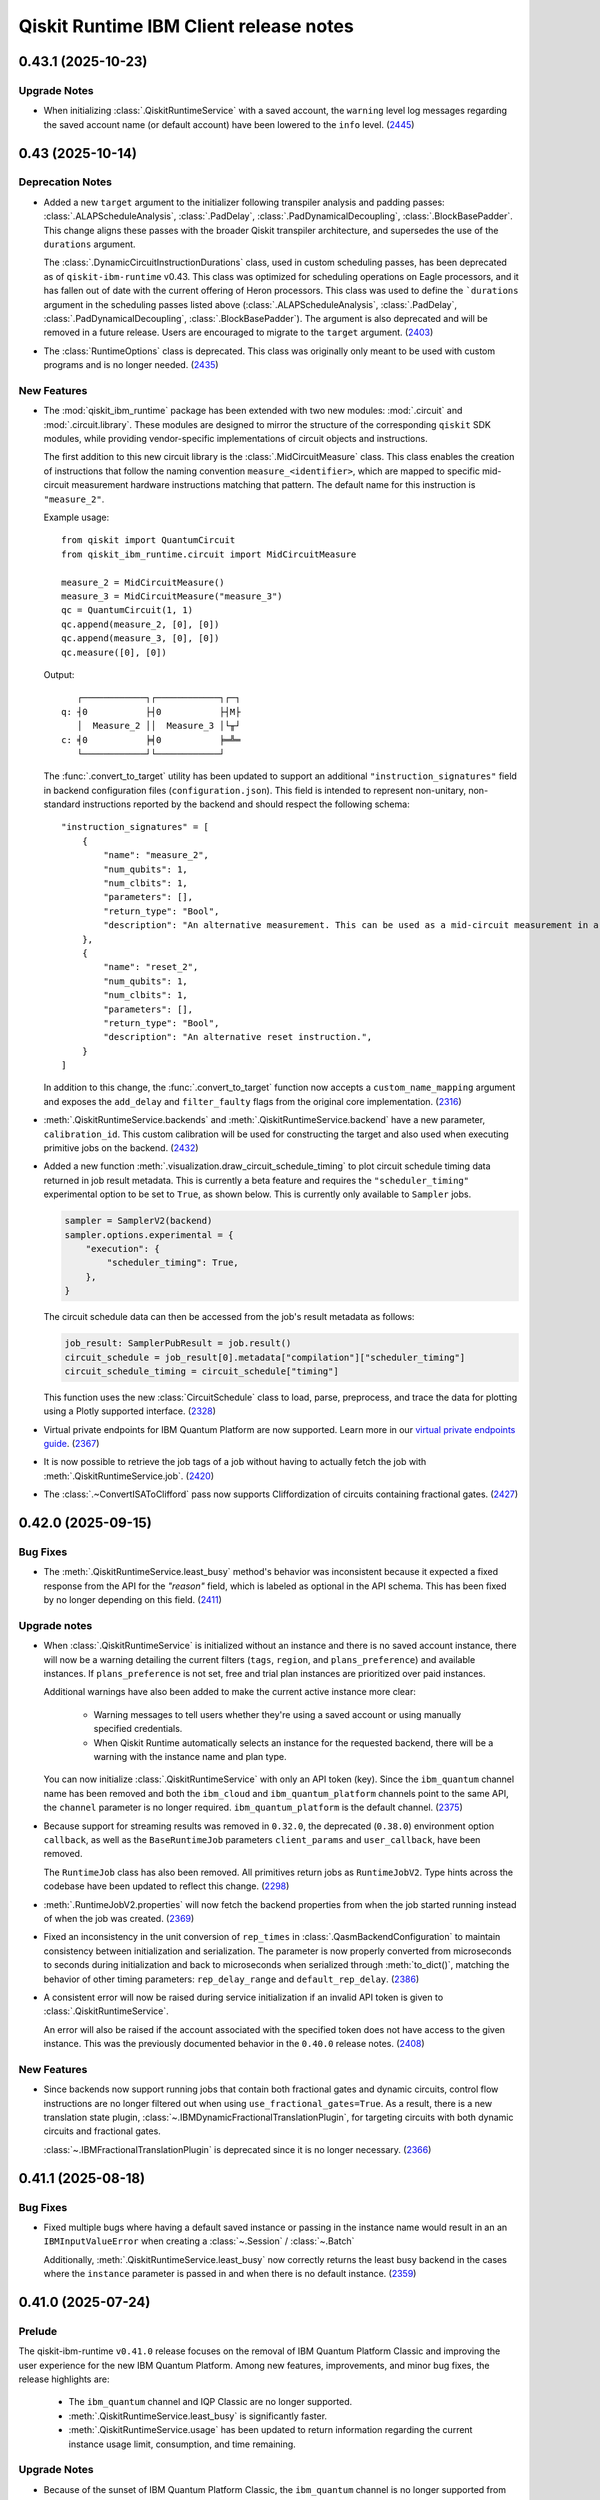 =======================================
Qiskit Runtime IBM Client release notes
=======================================

.. towncrier release notes start

0.43.1 (2025-10-23)
===================

Upgrade Notes
-------------

- When initializing :class:`.QiskitRuntimeService` with a saved account, the ``warning`` level log messages regarding
  the saved account name (or default account) have been lowered to the ``info`` level. (`2445 <https://github.com/Qiskit/qiskit-ibm-runtime/pull/2445>`__)

0.43 (2025-10-14)
=================

Deprecation Notes
-----------------

- Added a new ``target`` argument to the initializer following transpiler analysis and padding passes: 
  :class:`.ALAPScheduleAnalysis`, :class:`.PadDelay`, :class:`.PadDynamicalDecoupling`, :class:`.BlockBasePadder`.
  This change aligns these passes with the broader Qiskit transpiler architecture, and supersedes the use of the
  ``durations`` argument.

  The :class:`.DynamicCircuitInstructionDurations` class, used in custom scheduling passes, has been deprecated as of
  ``qiskit-ibm-runtime`` v0.43. This class was optimized for scheduling operations on Eagle processors, and it 
  has fallen out of date with the current offering of Heron processors. This class was used to define the ```durations`` 
  argument in the scheduling passes listed above 
  (:class:`.ALAPScheduleAnalysis`, :class:`.PadDelay`, :class:`.PadDynamicalDecoupling`, :class:`.BlockBasePadder`). 
  The argument is also deprecated and will be removed in a future release. Users are encouraged to migrate to 
  the ``target`` argument. (`2403 <https://github.com/Qiskit/qiskit-ibm-runtime/pull/2403>`__)
- The :class:`RuntimeOptions` class is deprecated. This class was originally only 
  meant to be used with custom programs and is no longer needed. (`2435 <https://github.com/Qiskit/qiskit-ibm-runtime/pull/2435>`__)


New Features
------------

- The :mod:`qiskit_ibm_runtime` package has been extended with two new modules: :mod:`.circuit` and 
  :mod:`.circuit.library`. These modules are designed to mirror the structure of the 
  corresponding ``qiskit`` SDK modules, while providing vendor-specific implementations of 
  circuit objects and instructions. 

  The first addition to this new circuit library is the :class:`.MidCircuitMeasure` class. 
  This class enables the creation of instructions that follow the naming convention 
  ``measure_<identifier>``, which are mapped to specific mid-circuit measurement
  hardware instructions matching that pattern. The default name for this instruction is ``"measure_2"``.
   
  
  Example usage::

      from qiskit import QuantumCircuit
      from qiskit_ibm_runtime.circuit import MidCircuitMeasure

      measure_2 = MidCircuitMeasure()
      measure_3 = MidCircuitMeasure("measure_3")
      qc = QuantumCircuit(1, 1)
      qc.append(measure_2, [0], [0])
      qc.append(measure_3, [0], [0])
      qc.measure([0], [0])

  Output::

         ┌────────────┐┌────────────┐┌─┐
      q: ┤0           ├┤0           ├┤M├
         │  Measure_2 ││  Measure_3 │└╥┘
      c: ╡0           ╞╡0           ╞═╩═
         └────────────┘└────────────┘


  The :func:`.convert_to_target` utility has been updated to support an additional ``"instruction_signatures"`` field in 
  backend configuration files (``configuration.json``). This field is intended to represent non-unitary, non-standard instructions 
  reported by the backend and should respect the following schema::

      "instruction_signatures" = [
          {
              "name": "measure_2",
              "num_qubits": 1,
              "num_clbits": 1,
              "parameters": [],
              "return_type": "Bool",
              "description": "An alternative measurement. This can be used as a mid-circuit measurement in a dynamic circuit. ",
          },
          {
              "name": "reset_2",
              "num_qubits": 1,
              "num_clbits": 1,
              "parameters": [],
              "return_type": "Bool",
              "description": "An alternative reset instruction.",
          }
      ]

  In addition to this change, the :func:`.convert_to_target` function now accepts a ``custom_name_mapping`` argument
  and exposes the ``add_delay`` and ``filter_faulty`` flags from the original core implementation. (`2316 <https://github.com/Qiskit/qiskit-ibm-runtime/pull/2316>`__)

- :meth:`.QiskitRuntimeService.backends` and :meth:`.QiskitRuntimeService.backend` have a new parameter, 
  ``calibration_id``. This custom calibration will be used for constructing the target and also used 
  when executing primitive jobs on the backend. (`2432 <https://github.com/Qiskit/qiskit-ibm-runtime/pull/2432>`__)
- Added a new function :meth:`.visualization.draw_circuit_schedule_timing` to plot circuit schedule 
  timing data returned in job result metadata. This is currently a beta feature and requires the 
  ``"scheduler_timing"`` experimental option to be set to ``True``, as shown below. This is 
  currently only available to ``Sampler`` jobs.

  .. code-block:: python

      sampler = SamplerV2(backend)
      sampler.options.experimental = { 
          "execution": {
              "scheduler_timing": True,
          },
      }

  The circuit schedule data can then be accessed from the job's result metadata as follows:

  .. code-block:: python

      job_result: SamplerPubResult = job.result()
      circuit_schedule = job_result[0].metadata["compilation"]["scheduler_timing"]
      circuit_schedule_timing = circuit_schedule["timing"]

  This function uses the new :class:`CircuitSchedule` class to load, parse, preprocess, 
  and trace the data for plotting using a Plotly supported interface. (`2328 <https://github.com/Qiskit/qiskit-ibm-runtime/pull/2328>`__)
- Virtual private endpoints for IBM Quantum Platform are now supported.
  Learn more in our `virtual private endpoints guide <https://quantum.cloud.ibm.com/docs/security/virtual-private-endpoints>`__. (`2367 <https://github.com/Qiskit/qiskit-ibm-runtime/pull/2367>`__)
- It is now possible to retrieve the job tags of a job without having to actually fetch 
  the job with :meth:`.QiskitRuntimeService.job`. (`2420 <https://github.com/Qiskit/qiskit-ibm-runtime/pull/2420>`__)
- The :class:`.~ConvertISAToClifford` pass now supports Cliffordization of circuits containing fractional gates. (`2427 <https://github.com/Qiskit/qiskit-ibm-runtime/pull/2427>`__)

0.42.0 (2025-09-15)
===================

Bug Fixes
---------

- The :meth:`.QiskitRuntimeService.least_busy` method's behavior was inconsistent because it expected a 
  fixed response from the API for the `"reason"` field, which is labeled as optional in the API schema. This has been fixed by no longer depending 
  on this field. (`2411 <https://github.com/Qiskit/qiskit-ibm-runtime/pull/2411>`__)

Upgrade notes
-------------

- When :class:`.QiskitRuntimeService` is initialized without an instance 
  and there is no saved account instance, there will now be a warning detailing 
  the current filters (``tags``, ``region``, and ``plans_preference``) and available instances. If ``plans_preference``
  is not set, free and trial plan instances are prioritized over paid instances. 

  Additional warnings have also been added to make the current active instance more clear:

      - Warning messages to tell users whether they're using a saved account or using manually specified credentials.
      - When Qiskit Runtime automatically selects an instance for the requested backend, there will be a warning with
        the instance name and plan type. 

  You can now initialize :class:`.QiskitRuntimeService` with only an API token (key). Since the ``ibm_quantum``
  channel name has been removed and both the ``ibm_cloud`` and ``ibm_quantum_platform`` channels point to the same
  API, the ``channel`` parameter is no longer required. ``ibm_quantum_platform`` is the default channel. (`2375 <https://github.com/Qiskit/qiskit-ibm-runtime/pull/2375>`__)

- Because support for streaming results was removed in ``0.32.0``, the deprecated (``0.38.0``) environment option
  ``callback``, as well as the ``BaseRuntimeJob`` parameters ``client_params`` and ``user_callback``, have been removed.

  The ``RuntimeJob`` class has also been removed. All primitives return jobs as ``RuntimeJobV2``. Type hints across the 
  codebase have been updated to reflect this change. (`2298 <https://github.com/Qiskit/qiskit-ibm-runtime/pull/2298>`__)
  
- :meth:`.RuntimeJobV2.properties` will now fetch the backend properties from when the job started running 
  instead of when the job was created. (`2369 <https://github.com/Qiskit/qiskit-ibm-runtime/pull/2369>`__)

- Fixed an inconsistency in the unit conversion of ``rep_times`` in :class:`.QasmBackendConfiguration` to maintain
  consistency between initialization and serialization. The parameter is now properly 
  converted from microseconds to seconds during initialization and back to microseconds 
  when serialized through :meth:`to_dict()`, matching the behavior of other timing parameters: 
  ``rep_delay_range`` and ``default_rep_delay``. (`2386 <https://github.com/Qiskit/qiskit-ibm-runtime/pull/2386>`__)

- A consistent error will now be raised during service initialization if an invalid API token is given to :class:`.QiskitRuntimeService`. 

  An error will also be raised if the account associated with the specified token does not have access to the given instance.
  This was the previously documented behavior in the ``0.40.0`` release notes. (`2408 <https://github.com/Qiskit/qiskit-ibm-runtime/pull/2408>`__)

New Features
------------

- Since backends now support running jobs that contain both fractional gates and dynamic circuits, control flow 
  instructions are no longer filtered out when using ``use_fractional_gates=True``. As a result, there is a new translation state plugin, 
  :class:`~.IBMDynamicFractionalTranslationPlugin`, for targeting circuits with both 
  dynamic circuits and fractional gates.

  :class:`~.IBMFractionalTranslationPlugin` is deprecated 
  since it is no longer necessary. (`2366 <https://github.com/Qiskit/qiskit-ibm-runtime/pull/2366>`__)

0.41.1 (2025-08-18)
===================

Bug Fixes
---------

- Fixed multiple bugs where having a default saved instance or passing in the instance name would result in an 
  an ``IBMInputValueError`` when creating a :class:`~.Session` / :class:`~.Batch`

  Additionally, :meth:`.QiskitRuntimeService.least_busy` now correctly returns the least busy 
  backend in the cases where the ``instance`` parameter is passed in and when there is no default instance. (`2359 <https://github.com/Qiskit/qiskit-ibm-runtime/pull/2359>`__)

0.41.0 (2025-07-24)
===================

Prelude
-------

The qiskit-ibm-runtime ``v0.41.0`` release focuses on the removal of IBM Quantum Platform Classic and improving 
the user experience for the new IBM Quantum Platform. Among new features, improvements, and minor bug fixes, 
the release highlights are:

  - The ``ibm_quantum`` channel and IQP Classic are no longer supported. 
  - :meth:`.QiskitRuntimeService.least_busy` is significantly faster. 
  - :meth:`.QiskitRuntimeService.usage` has been updated to return information regarding the current 
    instance usage limit, consumption, and time remaining. 


Upgrade Notes
-------------

- Because of the sunset of IBM Quantum Platform Classic, the ``ibm_quantum`` channel is no
  longer supported from ``qiskit-ibm-runtime``. Saved ``ibm_quantum`` channel accounts and 
  data will not be accessible. Use the ``ibm_quantum_platform`` channel instead. See our 
  `migration guide <https://docs.quantum.ibm.com/migration-guides/classic-iqp-to-cloud-iqp>`__
  for more details. (`2289 <https://github.com/Qiskit/qiskit-ibm-runtime/pull/2289>`__)


New Features
------------

- A new parameter, ``tags``, has been added to the 
  :class:`.QiskitRuntimeService` initializer and :meth:`.QiskitRuntimeService.save_account` method. 
  ``tags`` can be used to **filter** instances so only instances with the given tags are 
  returned.

  Additionally, if no valid instances are returned when using the ``tags``, ``region``, or ``plans_preference`` filters,  
  an error will now be raised at initialization. Make sure the names of the ``tags`` and ``region`` passed in  
  match the instance ``tags`` or ``region`` exactly (case-insensitive). For ``plans_preference``, as long as a matching
  plan name is passed in, instances with the matching plan name will be prioritized. (`2277 <https://github.com/Qiskit/qiskit-ibm-runtime/pull/2277>`__)
- With the migration to the new IBM Quantum Platform, there were a few inconsistencies with IBM Quantum 
  Platform Classic that needed to be addressed:

      - :meth:`.QiskitRuntimeService.usage` now returns usage information for the current active IBM Cloud instance.
      - :meth:`.QiskitRuntimeService.delete_job` is not supported on the new platform, so it has been deprecated.
      - :meth:`.RuntimeJobV2.instance` will now return the IBM Cloud instance CRN. 
      - :meth:`.RuntimeJob.queue_usage` is not supported on the new platform, so it has been deprecated. (`2296 <https://github.com/Qiskit/qiskit-ibm-runtime/pull/2296>`__)
- Support for running ``qiskit-ibm-runtime`` with Python 3.9 has been deprecated and will
  be removed in a future release. 

  Additionally, ``qiskit-ibm-runtime`` now officialy supports Python 3.13. (`2314 <https://github.com/Qiskit/qiskit-ibm-runtime/pull/2314>`__)
- When saving an account, there is now a validation check to make sure the ``region``, 
  ``plans_preference``, and ``tags`` parameters are valid. (`2319 <https://github.com/Qiskit/qiskit-ibm-runtime/pull/2319>`__)
- There is a new method, :meth:`.QiskitRuntimeService.active_instance` which returns the IBM Cloud CRN 
  of the current active instance. 

  The :meth:`.QiskitRuntimeService.jobs` method has been updated to properly accept the ``instance`` 
  parameter, which can be used to filter jobs. (`2325 <https://github.com/Qiskit/qiskit-ibm-runtime/pull/2325>`__)
- :meth:`.QiskitRuntimeService.usage` has been updated to include a ``usage_remaining_seconds`` field. 
  This field includes the difference between the reported ``usage_limit_seconds`` or ``usage_allocation_seconds`` 
  (depending on how the instance is configured) and ``usage_consumed_seconds``. 
  Learn more about instance allocation limits `here <https://quantum.cloud.ibm.com/docs/guides/allocation-limits>`__. (`2329 <https://github.com/Qiskit/qiskit-ibm-runtime/pull/2329>`__)

- :meth:`~.FakeBackendV2.refresh` has a new parameter, ``use_fractional_gates``, that can be set to ``True``
  to allow the fake backend to include fractional gates. Note that this method only works if you have access
  to the real backend. (`2342 <https://github.com/Qiskit/qiskit-ibm-runtime/pull/2342>`__)

- The :class:`.QiskitRuntimeService` has been updated to use a new API version. With the new version, 
  the :meth:`.QiskitRuntimeService.least_busy` method has been updated to take advantage of the updated ``BackendsResponseV2`` 
  which makes it significantly faster. (`2323 <https://github.com/Qiskit/qiskit-ibm-runtime/pull/2323>`__)

- Class :class:`.TwirledSliceSpan` has a new data member ``data_slice_version`` of type integer, with default value 1. 
  When set to 2, the data slice tuples contain information about the PUB shots, used in :meth:`.TwirledSliceSpan.mask` 
  to shape the returned array. The last axis will be truncated, such that its length will be shortened to ``pub_shots``. (`2312 <https://github.com/Qiskit/qiskit-ibm-runtime/pull/2312>`__)

- Added serialization for :class:`qiskit.quantum_info.PauliLindbladMap`. (`2297 <https://github.com/Qiskit/qiskit-ibm-runtime/pull/2297>`__)

- There is a new method :meth:`.convert_to_rzz_valid_pub`, which can be used to transform a PUB into an equivalent PUB that is compatible with Rzz constraints. 
  The method currently does not support dynamic circuits and does not preserve global phase. (`2126 <https://github.com/Qiskit/qiskit-ibm-runtime/pull/2126>`__)

Bug Fixes
---------

- Fixed a bug in :class:`.BasePrimitive` where primitives instantiated inside a :class:`~.Session` or :class:`~.Batch` context manager without the ``mode`` 
  parameter would fetch the backend from the service (by name) instead of using the backend passed to the :class:`~.Session` or :class:`~.Batch`. 
  This could cause issues when the :class:`~.Session` or :class:`~.Batch`
  backend was modified by users (for example, by removing a gate), because the primitives 
  would instead fetch the unmodified backend object from the service. After the fix, the
  :class:`~.Session` or :class:`~.Batch` backend object is used directly. (`2282 <https://github.com/Qiskit/qiskit-ibm-runtime/pull/2282>`__)
- Fixed an issue in :class:`.IBMBackend` where property changes, such as modifications to ``basis_gates``, persisted even after the backend object was renewed. (`2283 <https://github.com/Qiskit/qiskit-ibm-runtime/pull/2283>`__)
- Fixed the serialization of execution spans, to ensure that executions of old versions of qiskit-ibm-runtime will not crash when trying to decode newly 
  encoded execution spans. However the deserialization with old versions will now return the execution spans in the format of a dictionary, and not in 
  the form of an :class:`.ExecutionSpans` object. As part of this work, we also removed the ``data_slice_version`` field 
  from :class:`.TwirledSliceSpan`; twirled slice spans that are aware of the pub shots are now managed by a new class :class:`.TwirledSliceSpanV2`. (`2347 <https://github.com/Qiskit/qiskit-ibm-runtime/pull/2347>`__)

Other Notes
-----------

- The deprecated :class:`.IBMBackend` attributes, ``max_shots`` and 
  ``max_experiments``, have been removed and the :meth:`.IBMBackend.max_circuits` method now
  returns ``None``. See the `job limits guide <https://quantum.cloud.ibm.com/docs/guides/job-limits#job-limits>`__ for details. (`2235 <https://github.com/Qiskit/qiskit-ibm-runtime/pull/2235>`__)
- The deprecated :class:`~.IBMBackend` and :class:`~.FakeBackendV2` ``defaults()`` methods 
  have been removed. They were deprecated in the v0.38.0 release. 
  Pulse defaults have also been removed from all fake backends. (`2238 <https://github.com/Qiskit/qiskit-ibm-runtime/pull/2238>`__)
- Improved the error message returned when :meth:`.ExecutionSpan.mask` is called for a PUB that's not contained in the span. (`2311 <https://github.com/Qiskit/qiskit-ibm-runtime/pull/2311>`__)

0.40.1 (2025-06-04)
===================

Bug Fixes
---------

- Fixed an issue where if there was no instance saved nor passed in at initialization, the service could not make
  any API calls until :meth:`.QiskitRuntimeService.backend` or :meth:`.QiskitRuntimeService.backends` is called first.

- Fixed a bug where if ``use_fractional_gates`` is set but the backend configuration was already cached, 
  the incorrect configuration could be returned. (`2269 <https://github.com/Qiskit/qiskit-ibm-runtime/pull/2269>`__)


Other Notes
-----------

- Error messages related to ``rzz`` gate angles being outside of the allowed
  range of 0 to :math:`\pi/2` during circuit validation have been updated to
  clarify that the angle value requested in the circuit was the problem and not
  an angle value provided by the backend. (`2276 <https://github.com/Qiskit/qiskit-ibm-runtime/pull/2276>`__)

0.40.0 (2025-05-28)
===================

New Features
------------

- The following changes were made to support the upcoming 
  `IBM Quantum platform migration <https://docs.quantum.ibm.com/migration-guides/classic-iqp-to-cloud-iqp>`__:

  - A new channel type, ``ibm_quantum_platform``, has been introduced for service initialization  (``QiskitRuntimeService()``). 
    It joins the existing ``ibm_quantum`` (now deprecated) and ``ibm_cloud`` channels. By **default**, 
    ``ibm_quantum_platform`` is selected when no channel is specified. This new channel connects to the 
    new IBM Quantum Platform API and is intended to replace ``ibm_cloud``. In the meantime, the ``ibm_cloud`` channel will redirect to the new 
    API, but its continued use is discouraged. 

  - An ``instance`` value is **no longer required** for saving (:meth:`.QiskitRuntimeService.save_account`) or 
    initializing (``QiskitRuntimeService()``) an account on the new platform (``ibm_quantum_platform``, and temporarily, ``ibm_cloud``
    channels). If an instance is not passed in, all instances will be checked when a backend is retrieved, 
    (``service.backend("backend_name")``).  If an instance is passed 
    into :meth:`.QiskitRuntimeService.save_account`, or passed in 
    during initialization, it will be used as the **default instance** when retrieving backends.
    The instance passed in at initialization will take **precedence** over the one saved in the account. 
  
  - Note that the IBM Cloud API Token (``token``) is required for saving 
    (:meth:`.QiskitRuntimeService.save_account`) or 
    initializing (``QiskitRuntimeService()``) an account on the new platform. It's treated as the account identifier 
    and will unlock the resources associated with the account the token was created in. A list of tokens per account can be found `here <https://cloud.ibm.com/iam/apikeys>`__. 
    Only one account per API token can be used. If you want to use multiple accounts, you must create multiple API tokens.

  - The :meth:`.QiskitRuntimeService.backend` and :meth:`.QiskitRuntimeService.backends` methods have been 
    updated to accept an ``instance`` passed in explicitly when retrieving backends: 
    ``service.backend(name="...", instance="...")``.

  - New parameters, ``region``, and ``plans_preference``, have been added to the 
    :class:`.QiskitRuntimeService`   initializer and :meth:`.QiskitRuntimeService.save_account` method. 
    These can be used to **prioritize** certain instances on the new platform 
    (``ibm_quantum_platform``, and temporarily, ``ibm_cloud`` channels) without explicitly providing the CRN. In more detail:

    - ``region``: Sets a region preference. ``us-east`` or ``eu-de``.
    - ``plans_preference``: Is a list of account types, ordered by preference. An instance of the first type in the list will be prioritized.

    For example, if ``region`` is saved as ``us-east``, only instances from ``us-east`` will be checked. If ``plans_preference`` is set, 
    the instances will be prioritized in the order given, so ``['Open', 'Premium']`` would prioritize all Open Plan instances, then all
    Premium Plan instances, and then the rest. Note that the plan names in ``plans_preference`` must exactly match the API names (case insensitive).

  - The ``instance`` input parameter of :class:`.QiskitRuntimeService` has been extended to accept  
    new input types for the  ``ibm_quantum_platform`` and ``ibm_cloud`` channels. 
    In addition to the IBM Cloud Resource Name (CRN), the instance **name** can now
    be passed in as the instance value. 

  - The :meth:`~.QiskitRuntimeService.instances` method has been extended to show all 
    available instances associated to an account for the ``ibm_quantum_platform`` and ``ibm_cloud`` 
    channels, in addition to the already enabled ``ibm_quantum`` channel.

    The following code snippets show the new usage patterns enabled by the changes described above 
    (`2239 <https://github.com/Qiskit/qiskit-ibm-runtime/pull/2239>`__):

    .. code-block:: python

      # save account
      service = QiskitRuntimeService.save_account(
        # No channel needs to be specified, ibm_quantum_platform is the default
        token=token,         
        region="eu-de", # Optional
        plans_preference=['Open',...], #Optional
        set_as_default=True  #Optional
        ) 

      # initialize account
      service = QiskitRuntimeService() # defaults to ibm_quantum_platform account
      service.backend(name="...") # picks instance based on saved preferences 
      service.backend(name="...", instance="...") # can also explicity pass in an instance to use

      # initialize account with instance
      service = QiskitRuntimeService(instance = "...") # sets instance as default instance
      service.backend(name="...") # only checks default instance, fails if the backend not in the instance
      service.backend(name="...", instance="...") # can still explicity pass in a different instance

      # OR

      # save account with instance 
      service = QiskitRuntimeService.save_account(
        # No channel needs to be specified, ibm_quantum_platform is the default
        token=token,
        instance="..." # This will be the default instance 
        region="us-east", # Optional
        plans_preference=['Open',...], #Optional
        set_as_default=True  #Optional
        ) 

      # initialize account
      service = QiskitRuntimeService() # defaults to ibm_quantum_platform account
      service.backend(name="...") # only checks saved default instance from save_account
      service.backend(name="...", instance="...") # can also explicity pass in an instance which takes precendence

      # initializing account with instance works the same way 
      service = QiskitRuntimeService(instance = "...") # sets instance as default instance, overrides instance from save_account
      service.backend(name="...") # only checks default instance, fails if the backend not in the instance
      service.backend(name="...", instance="...") # can still explicity pass in a different instance 

- The ``private`` option under :class:`EnvironmentOptions` is now supported on the 
  ``ibm_cloud`` and ``ibm_quantum_platform`` channels (new IBM Quantum Platform). When this option
  is set to ``True``, the job will be returned without parameters, and results can only
  be retrieved once. 

  There is also a new :meth:`~.RuntimeJobV2.private` property that returns whether
  or not a job is private. (`2263 <https://github.com/Qiskit/qiskit-ibm-runtime/pull/2263>`__)


Bug Fixes
---------

- The call to :meth:`~.IBMBackend.defaults` in :meth:`~.IBMBackend.target` was removed
  because backend defaults are no longer used in the target generation. (`2261 <https://github.com/Qiskit/qiskit-ibm-runtime/pull/2261>`__)

0.39.0 (2025-05-13)
===================

New Features
------------

- The maximum supported QPY service version is now 14. (`2231 <https://github.com/Qiskit/qiskit-ibm-runtime/pull/2231>`__)
- Pub inputs to :class:`~.EstimatorV2` are now subject to a new validation step that checks that observables consist of Pauli operations 
  that only contain {I, X, Y, Z}. (`2254 <https://github.com/Qiskit/qiskit-ibm-runtime/pull/2254>`__)


Bug Fixes
---------

- A new parameter ``create_new`` has been added to the :class:`.Batch` and :class:`.Session` classes. This parameter allows users to control whether the POST session API endpoint should be called when initializing the class. 
  It defaults to ``True`` as this is the case for most user-facing workflows. However, methods such as :meth:`.Session.from_id` set it to ``False`` to avoid generating a new session when the original session is still active. 
  This fixed issues where multiple sessions were generated simultaneously when calling ``.from_id()``. (`2195 <https://github.com/Qiskit/qiskit-ibm-runtime/pull/2195>`__)
- Removed the incorrect ``Optional`` type hint for the ``backend`` 
  parameter in :class:`~.Session` and :class:`~.Batch`. (`2222 <https://github.com/Qiskit/qiskit-ibm-runtime/pull/2222>`__)
- :meth:`.Session.from_id` now raises an error if the session does not have a known backend.
  This is usually the case if there haven't been any jobs run in the session yet. (`2226 <https://github.com/Qiskit/qiskit-ibm-runtime/pull/2226>`__)


Other Notes
-----------

- IBM Cloud accounts will now use an access token to call the Qiskit Runtime API instead of the 
  token provided by the user. (`2102 <https://github.com/Qiskit/qiskit-ibm-runtime/pull/2102>`__)
- :class:`.IBMInputValueError` now inherits from ``ValueError``, in addition to the existing parent class :class:`.IBMError`. 
  Some validation functions that previously raised ``ValueError`` exceptions 
  now raise :class:`.IBMInputValueError` exceptions. (`2250 <https://github.com/Qiskit/qiskit-ibm-runtime/pull/2250>`__)

0.38.0 (2025-04-15)
===================

Deprecation Notes
-----------------

- :class:`~.RuntimeJob` is now deprecated and will be removed no sooner than three months from this release. :class:`~.RuntimeJob` was superseded by :class:`~.RuntimeJobV2` in all primitive implementations, so the deprecation should not have any user impact. The major difference between the two classes is that 
  :meth:`~.RuntimeJobV2.status` returns a string instead of Qiskit's ``JobStatus`` enum. (`2170 <https://github.com/Qiskit/qiskit-ibm-runtime/pull/2170>`__)
- Since pulse gates are no longer supported, the :class:`~.IBMBackend` and :class:`~.FakeBackendV2` ``defaults()`` 
  method has been deprecated and will be removed no sooner than three months from this release. While the method still exists, these pulse defaults are no longer used to construct the backend target. (`2186 <https://github.com/Qiskit/qiskit-ibm-runtime/pull/2186>`__)
- The ``ibm_quantum`` channel option is deprecated and will be sunset on 1 July. 
  After this date, ``ibm_cloud``, ``ibm_quantum_platform``, and ``local`` will be the only valid channels. 
  For help migrating to the new IBM Quantum Platform on the 
  ``ibm_cloud`` channel, read the `migration guide <https://quantum.cloud.ibm.com/docs/migration-guides/classic-iqp-to-cloud-iqp>`__. (`2205 <https://github.com/Qiskit/qiskit-ibm-runtime/pull/2205>`__)


New Features
------------

- Attributes from the configuration of fake backends can now be retrieved directly 
  with ``backend.<attribute_name>``. (`2202 <https://github.com/Qiskit/qiskit-ibm-runtime/pull/2202>`__)


Bug Fixes
---------

- Fixed a bug where :meth:`DoubleSliceSpan.mask` and :meth:`TwirledSliceSpan.mask` error
  when they contain a one-dimensional slice. (`2184 <https://github.com/Qiskit/qiskit-ibm-runtime/pull/2184>`__)


Upgrade Notes
-------------

- Since support for streaming results was removed in ``0.32.0``, the remaining related
  websocket code has been removed. As a part of this process, the environment option
  ``callback`` is deprecated, as well as the parameters ``client_params`` and ``user_callback`` 
  in ``BaseRuntimeJob``. (`2143 <https://github.com/Qiskit/qiskit-ibm-runtime/pull/2143>`__)

0.37.0 (2025-03-13)
===================

Deprecation Notes
-----------------

- The :class:`IBMBackend` attributes ``max_shots`` and ``max_experiments``, as well as the property 
  ``max_circuits`` have all been deprecated. These attribute values used to represent the maximum number of
  shots and circuits that could be submitted in one job but that is no longer the case. See 
  the `job limits guide <https://quantum.cloud.ibm.com/docs/guides/job-limits#job-limits>`__ for details. (`2166 <https://github.com/Qiskit/qiskit-ibm-runtime/pull/2166>`__)


New Features
------------

- ``qiskit-ibm-runtime`` is now compatible with Qiskit 2.0. This means that classes and methods removed in Qiskit 2.0 have also been 
  removed or handled accordingly. The ``pulse`` and ``channel`` related changes are highlighted below: 

  - ``Channel`` methods in :class:`IBMBackend` have been removed.
  -  The backend configuration class ``PulseBackendConfiguration`` has been removed, so all backends will now be returned as ``QasmBackendConfiguration``.
  - ``PulseDefaults`` (backend defaults) can still be retrieved but they are no longer necessary when creating a backend ``Target``. 

  See the `Pulse migration guide <https://quantum.cloud.ibm.com/docs/migration-guides/pulse-migration>`__ 
  for details. (`2116 <https://github.com/Qiskit/qiskit-ibm-runtime/pull/2116>`__)
- Added a warning when a primitive is initialized outside of a session or batch context manager. 
  In this scenario, the job will run in job mode instead of the session or batch. (`2152 <https://github.com/Qiskit/qiskit-ibm-runtime/pull/2152>`__)


Bug Fixes
---------

- Fixed support for custom scheduling transpiler stages with Qiskit 2.x. (`2153 <https://github.com/Qiskit/qiskit-ibm-runtime/pull/2153>`__)
- `ConvertConditionsToIfOps <https://quantum.cloud.ibm.com/docs/api/qiskit/1.4/qiskit.transpiler.passes.ConvertConditionsToIfOps>`__ now correctly runs at
  all optimization levels of the scheduling plugins for dynamic circuits, when using Qiskit 1.x. (`2154 <https://github.com/Qiskit/qiskit-ibm-runtime/pull/2154>`__)
- When retrieving jobs with :meth:`~.QiskitRuntimeService.jobs`, there is no way to distinguish 
  between v1 and v2 primitives. Since the v1 primitives were completely removed over 6 months ago 
  in ``0.28.0``, jobs returned from ``jobs()`` will now default to :class:`RuntimeJobV2`. (`2156 <https://github.com/Qiskit/qiskit-ibm-runtime/pull/2156>`__)

0.36.1 (2025-02-14)
===================

Bug Fixes
---------

- Fixed an issue where not having ``qiskit-aer`` installed would 
  cause an import error. (`2144 <https://github.com/Qiskit/qiskit-ibm-runtime/pull/2144>`__)

0.36.0 (2025-02-14)
===================

Upgrade Notes
-------------

- The minimal required ``qiskit`` version is now 1.3.  
  Qiskit 1.3 introduces QPY version 13. The minimum required Qiskit version was raised so Qiskit Runtime could use the latest QPY version 
  for serializing circuits in job
  submissions. (`2096 <https://github.com/Qiskit/qiskit-ibm-runtime/pull/2096>`__)

- The following outdated deprecations have been removed: 

      - Support for the simulator option ``noise_model`` on cloud simulators has been removed. 
        This option will still work in local testing mode. 

      - The ``NoiseLearnerResult`` properties ``generators`` and ``rates`` have been removed. They 
        can still be accessed in the ``error`` property.

      - The utility function ``get_runtime_api_base_url()`` has been removed. (`2124 <https://github.com/Qiskit/qiskit-ibm-runtime/pull/2124>`__)

0.35.0 (2025-02-04)
===================

Upgrade Notes
-------------

- Python 3.8 reached end-of-life on Oct 7th, 2024. Qiskit SDK dropped support for 3.8 in ``qiskit 1.3``. In the same vein, ``qiskit-ibm-runtime`` does not support Python 3.8 anymore. (`2097 <https://github.com/Qiskit/qiskit-ibm-runtime/pull/2097>`__)
- Support for ``backend.run()`` has been removed. Refer to the `migration guide <https://github.com/Qiskit/documentation/blob/2d2c2fcad47dd9e7ac1cc6807527dfccd796ea24/docs/migration-guides/qiskit-runtime.mdx>`__
  for instructions to migrate any existing code that uses 
  ``backend.run()`` to the new V2 primitives interface. (`1962 <https://github.com/Qiskit/qiskit-ibm-runtime/pull/1962>`__)
- Parameter expressions with RZZ gates will be checked against the values assigned to them in the PUB. An ``IBMInputValueError`` will be raised if parameter values specified in the PUB make a parameter expression evaluate to an invalid angle (negative, or greater than ``pi/2``). (`2093 <https://github.com/Qiskit/qiskit-ibm-runtime/pull/2093>`__)
- When there is a maintenance outage, an appropriate error message will be raised when trying 
  to initialize the ``QiskitRuntimeService``. (`2100 <https://github.com/Qiskit/qiskit-ibm-runtime/pull/2100>`__)

New Features
------------

- Jobs run in the local testing mode will now return an instance of a new class, 
  :class:`.LocalRuntimeJob`. This new class inherits from Qiskit's ``PrimitiveJob`` class 
  while adding the methods and properties found in :class:`.BaseRuntimeJob`. This way, running jobs 
  in the local testing mode will be more similar to running jobs on a real backend. (`2057 <https://github.com/Qiskit/qiskit-ibm-runtime/pull/2057>`__)
- Two new fake backends, ``FakeFez`` and ``FakeMarrakesh``, have been added. These are 156-qubit Heron devices. (`2112 <https://github.com/Qiskit/qiskit-ibm-runtime/pull/2112>`__)

0.34.0 (2024-12-05)
===================

New Features
------------

- Added the ``draw_zne_evs`` and ``draw_zne_extrapolators`` functions to visualize data from
  experiments using ZNE.
  Added ``EstimatorPubResult`` with methods ``draw_zne_evs`` and 
  ``draw_zne_extrapolators``, invoking the corresponding visualization functions. (`1820 <https://github.com/Qiskit/qiskit-ibm-runtime/pull/1820>`__)
- Added support for noise model and level 1 data to local sampler

  The ``simulator.noise_model`` option of :class:`~.SamplerV2` is now passed
  through to the :class:`~qiskit.primitives.BackendSamplerV2` as a `noise_model`
  option under `run_options` if the primitive supports the `run_options` option
  (support was added in Qiskit v1.3).

  Similarly, the ``execution.meas_type`` option of :class:`~.SamplerV2` is now
  translated into ``meas_level`` and ``meas_return`` options under
  ``run_options`` of the :class:`~qiskit.primitives.BackendSamplerV2` if it
  supports ``run_options``. This change allows support for level 1 data in local
  testing mode, where previously only level 2 (classified) data was
  supported. (`1990 <https://github.com/Qiskit/qiskit-ibm-runtime/pull/1990>`__)
- A new function ``validate_rzz_pubs`` was added. The function verifies that ``rzz`` parameters are in the range between ``0`` and ``pi/2``, for numeric parameters (e.g., ``rzz(np.pi/4, 0)``), and for unbounded parameters (``rzz(theta, 0)``) with values to substitute provided in the pub. Parameter expressions (e.g., ``rzz(theta + phi, 0)``) are still not validated. (`2021 <https://github.com/Qiskit/qiskit-ibm-runtime/pull/2021>`__)
- Added a new transpiler translation plugin :class:`~.IBMFractionalTranslationPlugin` 
  and a pass :class:`~.FoldRzzAngle`.
  This plugin is automatically applied for backends
  retrieved with the ``use_fractional_gates`` opt-in,
  and the folding pass is added when the backend target includes the ``RZZ`` gate.

  The new pass modifies the input quantum circuit, so that all ``RZZ`` gates in the
  circuit have an angle parameter within [0, pi/2] which is supported 
  by IBM Quantum processors. (`2043 <https://github.com/Qiskit/qiskit-ibm-runtime/pull/2043>`__)

Upgrade Notes
-------------

- The deprecations from the ``0.26.0`` release have been removed.

  - Passing a backend as a string into ``Session``, ``Batch``, 
    ``Sampler``, and ``Estimator`` is no longer valid. Use the actual backend
    object instead.
  - Previously, passing a backend as the mode into ``SamplerV2`` or ``EstimatorV2``
    ran jobs in job mode, even if a session context manager was open. These jobs will now
    run inside of the open session. Additionally, if a backend that is different
    from the session backend is passed in as the mode, an error will be raised.
  - ``Service`` is no longer a valid parameter in ``Session`` and ``Batch``. (`2027 <https://github.com/Qiskit/qiskit-ibm-runtime/pull/2027>`__) 


Bug Fixes
---------

- Fixed an issue where ``FakeBackendV2.refresh()`` wouldn't always
  refresh the backend properties, defaults, and configuration. (`2020 <https://github.com/Qiskit/qiskit-ibm-runtime/pull/2020>`__)
- ``CouplingMap`` was added to :class:`~.RuntimeEncoder` so it can now be passed to 
  the :class:`~.NoiseLearner` program. (`2026 <https://github.com/Qiskit/qiskit-ibm-runtime/pull/2026>`__)
- The behavior of the ``use_fractional_gates`` argument of
  :meth:`.QiskitRuntimeService.backend` has been changed. When the option is set
  to ``False``, it now filters all references to fractional gates out of the
  configuration and properties data from the API. Likewise, when the option is
  set to ``True``, all dynamic circuit instructions are filtered from the
  configuration and properties data. Previously, this option only impacted the
  creation of the backend's target, which meant that the instructions in the
  target were not consistent with those in the configuration and properties data.
  For the most part, this change should be transparent to users, but if there is
  code relying on the configuration and properties data containing all
  instructions, it will need to be updated (note that setting
  ``use_fractional_gates`` to ``None`` will load all instructions without
  filtering). (`2031 <https://github.com/Qiskit/qiskit-ibm-runtime/pull/2031>`__)
- Invalid or non-existing backend configurations on the server will no longer 
  prevent all backends from being retrieved with ``service.backends()``. (`2048 <https://github.com/Qiskit/qiskit-ibm-runtime/pull/2048>`__)
- Pin ``pydantic`` dependency version to ``<2.10`` to avoid a regression breaking
  the build process. (`2049 <https://github.com/Qiskit/qiskit-ibm-runtime/pull/2049>`__)

Other Notes
-----------
  
- The ``requirements.txt`` and ``setup.py`` files have been removed in favor of a new dependency management
  approach using ``pyproject``. This transition simplifies the development workflow. Dependencies
  are now managed directly through the `pyproject.toml` file.

      - Use ``pip install -e .`` to install qiskit-ibm-runtime dependencies.
      - Use ``pip install -e ".[dev]"`` to install the development dependencies.
      - Use ``pip install -e ".[visualization]"`` to install the visualization dependencies. (`2053 <https://github.com/Qiskit/qiskit-ibm-runtime/pull/2053>`__)

0.33.2 (2024-11-11)
===================

Bug Fixes
---------

- Fixed an issue where the RZZ validation did not handle 
  parameter expressions correctly. (`2035 <https://github.com/Qiskit/qiskit-ibm-runtime/pull/2035>`__)

0.33.1 (2024-11-08)
===================

Other Notes
-----------

- Added a private alias to ``decode_backend_configuration()``. (`2028 <https://github.com/Qiskit/qiskit-ibm-runtime/pull/2028>`__)

0.33.0 (2024-11-07)
===================

New Features
------------

- Added :func:`~.draw_layer_errors_swarm` which draws a swarm plot of one or more
  :class:`~.LayerError` objects. Also added the convenience method
  :meth:`~.LayerError.draw_swarm` to invoke the drawing function on a particular instance. (`1988 <https://github.com/Qiskit/qiskit-ibm-runtime/pull/1988>`__)
- Added :class:`.TwirledSliceSpan`, an :class:`ExecutionSpan` to be used when 
  twirling is enabled in the Sampler. In particular, it keeps track of an extra shape
  axis corresponding to twirling randomizations, and also whether this axis exists at
  the front of the shape tuple, or right before the shots axis. (`2011 <https://github.com/Qiskit/qiskit-ibm-runtime/pull/2011>`__)

Upgrade Notes
-------------

- The remaining fake V1 backends - ``FakeMelbourne``, ``FakePoughkeepsie``,
  ``FakeTenerife``, ``FakeTokyo``, and ``FakeRueschlikon`` have been removed. (`2012 <https://github.com/Qiskit/qiskit-ibm-runtime/pull/2012>`__)

Bug Fixes
---------

- Fixed the location of hover text on the ``draw_execution_spans()`` function. Previous to this fix,
  they were drawn on the wrong markers. (`2014 <https://github.com/Qiskit/qiskit-ibm-runtime/pull/2014>`__)

0.32.0 (2024-10-30)
===================

New Features
------------

- Added :func:`~.draw_execution_spans`, a function for creating a Plotly figure that 
  visualizes one or more :class:`~.ExecutionSpans` objects. Also added the convenience
  method :meth:`~.ExecutionSpans.draw` to invoke the drawing function on a 
  particular instance. (`1923 <https://github.com/Qiskit/qiskit-ibm-runtime/pull/1923>`__)

  .. code-block:: python

      from qiskit_ibm_runtime.visualization import draw_execution_spans

      # use the drawing function on spans from sampler job data
      spans1 = sampler_job1.result().metadata["execution"]["execution_spans"]
      spans2 = sampler_job2.result().metadata["execution"]["execution_spans"]
      draw_execution_spans(spans1, spans2)

      # convenience to plot just spans1
      spans1.draw() 

- Added a new method, ``backend.refresh()`` that refreshes the
  current backend target with the latest updates from the server. (`1955 <https://github.com/Qiskit/qiskit-ibm-runtime/pull/1955>`__)
- Added :class:`.DoubleSliceSpan`, an :class:`ExecutionSpan` for batching with two slices. (`1982 <https://github.com/Qiskit/qiskit-ibm-runtime/pull/1982>`__)
- Each of :class:`.SamplerV2`, :class:`.EstimatorV2`, and :class:`.noise_learner.NoiseLearner` now has
  a ``backend()`` method that returns the backend that the class is configured with. (`1995 <https://github.com/Qiskit/qiskit-ibm-runtime/pull/1995>`__)


Upgrade Notes
-------------

- Deprecations from the ``0.25.0`` release have been removed. 

      - ``optimization_level`` is no longer a valid option for ``EstimatorV2``.
      - Job methods ``interim_results()`` and ``stream_results()`` have been removed. (`1965 <https://github.com/Qiskit/qiskit-ibm-runtime/pull/1965>`__)
- The ``channel_strategy`` parameter in ``QiskitRuntimeService`` has been removed.
  To continue using Q-CTRL in your workflow, please explore the following options:

      * If your organization has an existing IBM Quantum Premium Plan instance: migrate to 
        the Q-CTRL Performance Management Function, found in the 
        `Qiskit Functions Catalog <https://quantum.ibm.com/functions>`__.

      * To continue using Qiskit Runtime with IBM Cloud: migrate to Q-CTRL Fire Opal, 
        the same performance management product accessible directly through Q-CTRL. 
        You can `connect your IBM Cloud API key and Qiskit Runtime CRN <https://docs.q-ctrl.com/fire-opal/discover/hardware-providers/how-to-authenticate-with-ibm-credentials>`__
        to Fire Opal. (`1966 <https://github.com/Qiskit/qiskit-ibm-runtime/pull/1966>`__)

0.31.0 (2024-10-15)
===================

New Features
------------

- Added Noisy Estimator Analyzer Tool (NEAT), a class to help understand the expected performance of Estimator jobs. (`1950 <https://github.com/Qiskit/qiskit-ibm-runtime/pull/1950>`__)
- Updated the ISA check to validate that the ``rzz`` angle is between ``[0, pi/2]``. (`1953 <https://github.com/Qiskit/qiskit-ibm-runtime/pull/1953>`__)

Upgrade Notes
-------------
- Fake V1 backends have been removed. (`1946 <https://github.com/Qiskit/qiskit-ibm-runtime/pull/1946>`__)

Bug Fixes
---------
- Fixed an issue with ISA validation where a change related to connectivity inside control operations was not
  applied correctly. (`1954 <https://github.com/Qiskit/qiskit-ibm-runtime/pull/1954>`__)

0.30.0 (2024-09-23)
===================

Deprecation Notes
-----------------

- The utilityy function ``get_runtime_api_base_url`` has been deprecated. Use ``default_runtime_url_resolver`` instead. (`1914 <https://github.com/Qiskit/qiskit-ibm-runtime/pull/1914>`__)
- The ``channel_strategy`` parameter has been deprecated.
  The Q-CTRL Performance Management strategy will be removed on October 18th, 2024. 
  To continue using Q-CTRL in your workflow, please explore the following options:

    * If your organization has an existing IBM Quantum Premium Plan instance: migrate to 
      the Q-CTRL Performance Management Function, found in the 
      `Qiskit Functions Catalog <https://quantum.ibm.com/functions>`__.

    * To continue using Qiskit Runtime with IBM Cloud: migrate to Q-CTRL Fire Opal, 
      the same performance management product accessible directly through Q-CTRL. 
      You can `connect your IBM Cloud API key and Qiskit Runtime CRN <https://docs.q-ctrl.com/fire-opal/discover/hardware-providers/how-to-authenticate-with-ibm-credentials>`__
      to Fire Opal. (`1931 <https://github.com/Qiskit/qiskit-ibm-runtime/pull/1931>`__)

- In a future release, ``RuntimeJob.status()`` will be returned as a string instead of 
  an instance of ``JobStatus``. (`1933 <https://github.com/Qiskit/qiskit-ibm-runtime/pull/1933>`__)


New Features
------------

- Added new methods ``Session.usage()``, ``Batch.usage()``, and ``Job.usage()`` that
  all return information regarding job and session usage.
  Please find more information `here <https://quantum.cloud.ibm.com/docs/guides/choose-execution-mode>`__. (`1827 <https://github.com/Qiskit/qiskit-ibm-runtime/pull/1827>`__)
- Added ``ConvertISAToClifford`` transpilation pass to convert the gates of a circuit to Clifford gates. (`1887 <https://github.com/Qiskit/qiskit-ibm-runtime/pull/1887>`__)
- Added ``url_resolver`` optional input to :class:`.QiskitRuntimeService`
  constructor to enable custom generation of the Qiskit Runtime API URL
  based on the provided ``url``, ``instance`` and ``private_endpoint``. If
  not specified, the default resolver will be used.

  .. code-block:: python

      # Define a custom resolver. In this case returns the concatenation of the provided `url` and the `instance`
      def custom_url_resolver(url, instance, *args, **kwargs):
        return f"{url}/{instance}"

      service = QiskitRuntimeService(channel="ibm_quantum", instance="ibm-q/open/main", url="https://baseurl.org" url_resolver=custom_url_resolver)
      # resulting resolved url will be: `https://baseurl.org/ibm-q/open/main`

- Added utility function ``default_runtime_url_resolver``. (`1914 <https://github.com/Qiskit/qiskit-ibm-runtime/pull/1914>`__)
- The ``use_fractional_gates`` flag for ``QiskitRuntimeService.backend()`` and
  ``QiskitRuntimeService.backends()`` can now be ``None``. When set to ``None``,
  no instruction filtering is done, and the returned backend target may contain
  both fractional gates and control flow operations. (`1938 <https://github.com/Qiskit/qiskit-ibm-runtime/pull/1938>`__)

Upgrade Notes
-------------

- Deprecations from the ``0.24.0`` release have been removed. The following changes have beend made.

  - The arguments backend and session for Sampler and Estimator have been removed and replaced with "mode"
  - The primitive ``Session`` property has been replaced with ``mode``
  - Specifying options without the full dictionary structure is no longer supported 
  - ``Job.program_id()`` has been replaced with ``Job.primitive_id()``
  - ``Service.run()`` and ``Session.run()`` have been replaced with a private method, ``_run()``
  - In ``Service.backend()``, "name" is now a required parameter 
  - ``Service.get_backend()`` has been removed and replaced with ``backend()`` (`1907 <https://github.com/Qiskit/qiskit-ibm-runtime/pull/1907>`__)

Bug Fixes
---------

- Fixed a bug where primitives could not be run in the session context with fractional gates. (`1922 <https://github.com/Qiskit/qiskit-ibm-runtime/pull/1922>`__)

0.29.1 (2024-09-17)
===================

New Features
------------

- Added logic to encode and decode ``NoiseLearnerResult``. (`1908 <https://github.com/Qiskit/qiskit-ibm-runtime/pull/1908>`__)

0.29.0 (2024-09-04)
===================

Deprecation Notes
-----------------

- The simulator option ``noise_model`` is now deprecated for jobs running on real devices. 
  ``noise_model`` will still be an acceptable option when using the local testing mode. (`1892 <https://github.com/Qiskit/qiskit-ibm-runtime/pull/1892>`__)


New Features
------------

- We added new classes, :class:`.ExecutionSpan` and :class:`.ExecutionSpanSet`. These classes are used in the primitive result metadata, to convey information about start and stop times of batch jobs. (`1833 <https://github.com/Qiskit/qiskit-ibm-runtime/pull/1833>`__)
- Added a new ``private`` option under :class:`EnvironmentOptions`. (`1888 <https://github.com/Qiskit/qiskit-ibm-runtime/pull/1888>`__)
- Added ``fallback`` option to ZNE extrapolators. (`1902 <https://github.com/Qiskit/qiskit-ibm-runtime/pull/1902>`__)


Bug Fixes
---------

- Ported the ``Noise_model.from_dict()`` method from ``qiskit-aer`` because it was removed 
  in ``0.15.0``. (`1890 <https://github.com/Qiskit/qiskit-ibm-runtime/pull/1890>`__)
- Revert a previous change to ``backend.target`` where the target was no longer being 
  cached. (`1891 <https://github.com/Qiskit/qiskit-ibm-runtime/pull/1891>`__)
- Fixed an issue where ``Session.from_id()`` would create 
  a new empty session. (`1896 <https://github.com/Qiskit/qiskit-ibm-runtime/pull/1896>`__)

0.28.0 (2024-08-15)
===================

New Features
------------

- ``ResilienceOptionsV2`` has a new field ``layer_noise_model``. When this field is set, all the
  mitigation strategies that require noise data skip the noise learning stage, and instead gather
  the required information from ``layer_noise_model``. (`1858 <https://github.com/Qiskit/qiskit-ibm-runtime/pull/1858>`__)


Upgrade Notes
-------------

- The V1 Primitives ``SamplerV1`` and ``EstimatorV1`` have been completely removed. Please see the
  `migration guide <https://quantum.cloud.ibm.com/docs/migration-guides/v2-primitives>`__ and use the V2 Primitives instead. (`1857 <https://github.com/Qiskit/qiskit-ibm-runtime/pull/1857>`__)
- The ``service`` parameter is now required in ``Session.from_id()``. (`1868 <https://github.com/Qiskit/qiskit-ibm-runtime/pull/1868>`__)

0.27.1 (2024-08-12)
===================

New Features
------------

- Added logic to encode and decode ``PauliLindbladError`` and ``LayerError``. (`1853 <https://github.com/Qiskit/qiskit-ibm-runtime/pull/1853>`__)

0.27.0 (2024-08-08)
===================

New Features
------------

- Added ``PauliLindbladError`` and ``LayerError`` classes to represent layers noise processes. (`1844 <https://github.com/Qiskit/qiskit-ibm-runtime/pull/1844>`__)


Bug Fixes
---------

- Fixed an issue with using the aer simulator and local service mode with sessions. (`1838 <https://github.com/Qiskit/qiskit-ibm-runtime/pull/1838>`__)

0.26.0 (2024-07-31)
===================

Deprecation Notes
-----------------

- Passing in a backend as a string into ``Session``, ``Batch``, ``EstimatorV2``, and ``SamplerV2``
  has been deprecated. Use the actual backend object instead. (`1804 <https://github.com/Qiskit/qiskit-ibm-runtime/pull/1804>`__)
- Passing a backend as the mode in :class:`SamplerV2` and :class:`EstimatorV2`
  currently runs a job in job mode even if inside of a :class:`Session` or 
  :class:`Batch` context manager. This behavior is deprecated and in a future release
  the the Session/Batch will take precedence. (`1816 <https://github.com/Qiskit/qiskit-ibm-runtime/pull/1816>`__)
- Passing in ``service`` in ``Session``, ``Batch``
  has been deprecated. The ``service`` parameter is no longer necessary because the service
  can be extracted from the backend. (`1826 <https://github.com/Qiskit/qiskit-ibm-runtime/pull/1826>`__)
- Since backend modules from ``qiskit.providers.models`` including ``BackendProperties`` and ``BackendConfiguration`` are deprecated in 
  Qiskit 1.2, they have been copied into ``qiskit-ibm-runtime``. Make sure to upgrade to the latest version, ``0.26.0``,
  to use these classes. (`1803 <https://github.com/Qiskit/qiskit-ibm-runtime/pull/1803>`__)


New Features
------------

- The methods ``properties``, ``defaults``, ``configuration``,
  and ``check_faulty`` have been added to :class:`FakeBackendV2`. (`1765 <https://github.com/Qiskit/qiskit-ibm-runtime/pull/1765>`__)
- If jobs are run in a session created with :meth:`QiskitRuntimeService.Session.from_id` where the 
  session is already closed, the jobs are rejected immediately. (`1780 <https://github.com/Qiskit/qiskit-ibm-runtime/pull/1780>`__)
- The input parameters for jobs will no longer be cached. These parameters can include large circuits
  and should not be automatically kept in memory. (`1783 <https://github.com/Qiskit/qiskit-ibm-runtime/pull/1783>`__)
- :class:`QiskitRuntimeLocalService` was created to support a local
  testing mode. To avoid having to initialize a separate class, "local"
  has been added as a valid :class:`QiskitRuntimeService` channel.

  .. code-block:: python

      service = QiskitRuntimeService(channel="local")

  will return a :class:`QiskitRuntimeLocalService` instance. (`1793 <https://github.com/Qiskit/qiskit-ibm-runtime/pull/1793>`__)
- When running jobs on the open plan, there will now be a warning if the limit for the 
  maximum number of pending jobs has been reached. The service will also attempt to wait 
  for the oldest pending jobs to finish running before submitting a new job. (`1794 <https://github.com/Qiskit/qiskit-ibm-runtime/pull/1794>`__)
- Added :class:`NoiseLearner` and related functionality, such as
  :class:`NoiseLearnerOptions` and :class:`NoiseLearnerResults`. (`1805 <https://github.com/Qiskit/qiskit-ibm-runtime/pull/1805>`__)


Bug Fixes
---------

- Every circuit is checked to be ISA compliant. As part of this check, an error is raised if instructions that are not supported by the backend are detected. Previously, a bug caused some of the instructions to be skipped (those that reside inside bodies of control flow operations). We have fixed the bug in this release. (`1784 <https://github.com/Qiskit/qiskit-ibm-runtime/pull/1784>`__)
- Fixed an issue where calling :meth:`IBMBackend.target_history` would cache the backend target and
  then calling :meth:`IBMBackend.target` would incorrectly return that cached target. (`1791 <https://github.com/Qiskit/qiskit-ibm-runtime/pull/1791>`__)
- The options validation for checking if ``zne_mitigation`` or ``pec_mitigation`` are set 
  to ``True`` when using other related options has been removed. (`1792 <https://github.com/Qiskit/qiskit-ibm-runtime/pull/1792>`__)
- Fixed an issue where users were unable to retrieve job results if 
  the python library ``simplejson`` was installed in their environment. (`1800 <https://github.com/Qiskit/qiskit-ibm-runtime/pull/1800>`__)

0.25.0 (2024-07-02)
===================

Deprecation Notes
-----------------

- The ``optimization_level`` option in ``EstimatorV2`` is deprecated.
  Instead, you can perform circuit optimization using the Qiskit transpiler or Qiskit transpiler service. (`1748 <https://github.com/Qiskit/qiskit-ibm-runtime/pull/1748>`__)
- :meth:`qiskit_ibm_runtime.RuntimeJobV2.interim_results`, :meth:`qiskit_ibm_runtime.RuntimeJobV2.stream_results`,
  :meth:`qiskit_ibm_runtime.RuntimeJob.interim_results`, and :meth:`qiskit_ibm_runtime.RuntimeJob.stream_results`
  are now all deprecated. (`1776 <https://github.com/Qiskit/qiskit-ibm-runtime/pull/1776>`__)


New Features
------------

- Added ``backend``, ``backends``, and ``least_busy`` methods to ``QiskitRuntimeLocalService``. (`1764 <https://github.com/Qiskit/qiskit-ibm-runtime/pull/1764>`__)
- Added an ``instance`` property to :class:`BaseRuntimeJob` which returns the instance
  where the job was run. (`1771 <https://github.com/Qiskit/qiskit-ibm-runtime/pull/1771>`__)
- ``default_shots`` are now a supported option when using ``EstimatorV2`` in 
  local testing mode. (`1773 <https://github.com/Qiskit/qiskit-ibm-runtime/pull/1773>`__)

0.24.1 (2024-06-18)
===================

Bug Fixes
---------

- Disallowing fractional gates by default, so backend target would not exclude control flow. (`1755 <https://github.com/Qiskit/qiskit-ibm-runtime/pull/1755>`__)

0.24.0 (2024-06-10)
===================

Deprecation Notes
-----------------

- ``name`` will now be a required parameter in 
  `backend() <https://quantum.cloud.ibm.com/docs/api/qiskit-ibm-runtime/qiskit-runtime-service#backend>`__.
  ``backend()`` will no longer return the first backend out of all backends if ``name`` is not provided. (`1147 <https://github.com/Qiskit/qiskit-ibm-runtime/pull/1147>`__)
- After the removal of custom programs, the following methods are being deprecated and renamed.
  :meth:`qiskit_ibm_runtime.QiskitRuntimeService.run` is deprecated and will be replaced by a private method
  :meth:`qiskit_ibm_runtime.QiskitRuntimeService._run`.

  :meth:`qiskit_ibm_runtime.Session.run` is deprecated and will be replaced by a private method
  :meth:`qiskit_ibm_runtime.Session._run`.

  :meth:`qiskit_ibm_runtime.RuntimeJob.program_id` is deprecated and will be replaced by
  :meth:`qiskit_ibm_runtime.RuntimeJob.primitive_id`. (`1238 <https://github.com/Qiskit/qiskit-ibm-runtime/pull/1238>`__)
- The ``backend`` argument in `Sampler <https://quantum.cloud.ibm.com/docs/guides/get-started-with-primitives#3-initialize-the-qiskit-runtime-sampler>`__ 
  and `Estimator <https://quantum.cloud.ibm.com/docs/guides/get-started-with-primitives#3-initialize-qiskit-runtime-estimator>`__ has been deprecated. 
  Please use ``mode`` instead.
  The ``session`` argument in `Sampler <https://quantum.cloud.ibm.com/docs/guides/get-started-with-primitives#3-initialize-the-qiskit-runtime-sampler>`__ 
  and `Estimator <https://quantum.cloud.ibm.com/docs/guides/get-started-with-primitives#3-initialize-qiskit-runtime-estimator>`__ has also been deprecated. 
  Please use ``mode`` instead. (`1556 <https://github.com/Qiskit/qiskit-ibm-runtime/pull/1556>`__)
- :meth:`qiskit_ibm_runtime.QiskitRuntimeService.get_backend` is deprecated. Please
  :meth:`qiskit_ibm_runtime.QiskitRuntimeService.backend` use instead.
  The V1 fake backends, :class:`.FakeBackend`, along with :class:`.FakeProvider` are also
  being deprecated in favor of the V2 fake backends and :class:`.FakeProviderForBackendV2`. (`1689 <https://github.com/Qiskit/qiskit-ibm-runtime/pull/1689>`__)
- Specifying options without the full dictionary structure is deprecated. Instead, pass
  in a fully structured dictionary. For example, use ``{'environment': {'log_level': 'INFO'}}``
  instead of ``{'log_level': 'INFO'}``. (`1731 <https://github.com/Qiskit/qiskit-ibm-runtime/pull/1731>`__)


New Features
------------

- Related to the execution modes, Sampler and Estimator now include a ``mode`` argument. The ``mode`` parameter
  can be a Backend, Session, Batch, or None. As a result, the backend name has been deprecated, and will
  no longer be supported as a valid execution mode. (`1556 <https://github.com/Qiskit/qiskit-ibm-runtime/pull/1556>`__)
- The `ZneOptions.amplifier` option was added, which can be one of these strings:

  * ``"gate_folding"`` (default) uses 2-qubit gate folding to amplify noise. If the noise
    factor requires amplifying only a subset of the gates, then these gates are chosen
    randomly.
  * ``"gate_folding_front"`` uses 2-qubit gate folding to amplify noise. If the noise
    factor requires amplifying only a subset of the gates, then these gates are selected
    from the front of the topologically ordered DAG circuit.
  * ``"gate_folding_back"`` uses 2-qubit gate folding to amplify noise. If the noise
    factor requires amplifying only a subset of the gates, then these gates are selected
    from the back of the topologically ordered DAG circuit. (`1679 <https://github.com/Qiskit/qiskit-ibm-runtime/pull/1679>`__)

- When saving an account, there is a new parameter, ``private_endpoint`` that if set to ``True``, allows
  users to connect to a private IBM Cloud API. This parameter can also be used when the service is initialized, for example: 
  ``QiskitRuntimeService(private_endpoint = True)``. (`1699 <https://github.com/Qiskit/qiskit-ibm-runtime/pull/1699>`__)
- New opt-in feature to support fractional gates is added to :class:`.IBMBackend`.
  IBM backends currently support dynamic circuits and fractional gates exclusively and
  the two features cannot be used in the same primitive job.
  In addition, some error mitigation protocols you can use with the estimator primitive, 
  such as PEC or PEA, may not support gate twirling with the fractional gates.
  Since Qiskit Target model doesn't represent such constraint,
  we adopted the opt-in approach, where your backend target includes only 
  fractional gates (control flow instructions) when the backend is (not) opted.
  This feature is controlled when you retrieve the target backend from the :class:`.QiskitRuntimeService`.

  .. code-block:: python

      from qiskit_ibm_runtime import QiskitRuntimeService

      backend = QiskitRuntimeService(channel="ibm_quantum").backends(
          "name_of_your_backend", 
          use_fractional_gates=True,
      )[0]

  When the fractional feature is enabled, transpiled circuits may have
  shorter depth compared with the conventional IBM basis gates, e.g. [sx, rz, ecr].

  When you use control flow instructions, e.g. ``if_else``, in your circuit,
  you must disable the fractional gate feature to get executable ISA circuits.
  The choice of the instruction set is now responsibility of users.

  Note that this pattern may be modified or removed without deprecation
  when the IBM backends is updated in future development. (`1715 <https://github.com/Qiskit/qiskit-ibm-runtime/pull/1715>`__)
- You can now use the experimental option in :class:`qiskit_ibm_runtime.options.EstimatorOptions` to enable Probabilistic Error Amplification (PEA) error mitigation method for your estimator jobs. (`1728 <https://github.com/Qiskit/qiskit-ibm-runtime/pull/1728>`__)
- Qiskit version ``1.1`` is now supported and required. (`1700 <https://github.com/Qiskit/qiskit-ibm-runtime/pull/1700>`__)

Upgrade Notes
-------------

- :meth:`.QiskitRuntimeService.backends` now always returns a
  new :class:`IBMBackend` instance even when the same query is used.
  The backend properties and defaults data are retrieved from the server
  for every instance when they are accessed for the first time,
  while the configuration data is cached internally in the service instance. (`1732 <https://github.com/Qiskit/qiskit-ibm-runtime/pull/1732>`__)


Bug Fixes
---------

- Fixed an issue where retrieving jobs with 
  `job() <https://quantum.cloud.ibm.com/docs/api/qiskit-ibm-runtime/qiskit-runtime-service#job>`__
  and `jobs() <https://quantum.cloud.ibm.com/docs/api/qiskit-ibm-runtime/qiskit-runtime-service#jobs>`__
  would only return ``RuntimeJob`` instances, even if the job was run with a V2 primitive. Now, 
  V2 primitive jobs will be returned correctly as ``RuntimeJobV2`` instances. (`1471 <https://github.com/Qiskit/qiskit-ibm-runtime/pull/1471>`__)
- To avoid network disruptions during long job processes, websocket errors will no longer be raised. (`1518 <https://github.com/Qiskit/qiskit-ibm-runtime/pull/1518>`__)
- Fixed the combination of ``insert_multiple_cycles`` and ``coupling_map`` options in
  :class:`.PadDynamicalDecoupling`. This combination allows to select staggered 
  dynamical decoupling with multiple sequence cycles in each delay that crosses 
  the threshold set by ``sequence_min_length_ratios``. (`1630 <https://github.com/Qiskit/qiskit-ibm-runtime/pull/1630>`__)
- Fixed a serialization issue where decoding job metadata resulted in an error. (`1682 <https://github.com/Qiskit/qiskit-ibm-runtime/pull/1682>`__)
- Fixed measurement twirling docstring which incorrectly indicated it's enabled by default for Sampler. (`1722 <https://github.com/Qiskit/qiskit-ibm-runtime/pull/1722>`__)
- Fixed nested experimental suboptions override non-experimental suboptions. (`1731 <https://github.com/Qiskit/qiskit-ibm-runtime/pull/1731>`__)
- The backend utils method ``convert_to_target`` has been replaced with the 
  `convert_to_target <https://quantum.cloud.ibm.com/docs/api/qiskit/1.4/qiskit.providers.convert_to_target>`__ method from Qiskit.
  This fixes some issues related to target generation and calibration data. (`1600 <https://github.com/Qiskit/qiskit-ibm-runtime/pull/1600>`__)

0.23.0 (2024-04-15)
===================

Deprecation Notes
-----------------

- `backend.run() <https://quantum.cloud.ibm.com/docs/api/qiskit-ibm-runtime/ibm-backend#run>`__ has been deprecated. Please use the primitives instead. More details
  can be found in the `migration guide <https://github.com/Qiskit/documentation/blob/2d2c2fcad47dd9e7ac1cc6807527dfccd796ea24/docs/migration-guides/qiskit-runtime.mdx>`__ . (`1561 <https://github.com/Qiskit/qiskit-ibm-runtime/pull/1561>`__)
- In a future release, the ``service`` parameter in `from_id() <https://quantum.cloud.ibm.com/docs/api/qiskit-ibm-runtime/session#from_id>`__ 
  will be required. (`1311 <https://github.com/Qiskit/qiskit-ibm-runtime/pull/1311>`__)

New Features
------------

- Printing :class:`.Options` and :class:`.OptionsV2` will now be formatted as a table. (`1490 <https://github.com/Qiskit/qiskit-ibm-runtime/pull/1490>`__)
- Add ``block_ordering_callable`` argument to 
  :class:`.BlockBasePadder`, :class:`.PadDynamicalDecoupling`, :class:`.PadDelay`, and 
  :class:`.BaseDynamicCircuitAnalysis`. This allows the user to construct blocks using an algorithm of their 
  choosing. No assumptions or checks are made on the validity of the output that the ``block_ordering_callable`` produces. The motivation for this argument is
  that for some families of circuits, the existing function ``block_order_op_nodes`` can be very slow. (`1531 <https://github.com/Qiskit/qiskit-ibm-runtime/pull/1531>`__)
- The Sampler and Estimator V2 Primitives have been enhanced to incorporate custom validation procedures when
  the channel_strategy property is set as "q-ctrl."
  This customized validation logic effectively rectifies incorrect input options and safeguards users against
  inadvertently disabling Q-CTRL's performance enhancements. (`1550 <https://github.com/Qiskit/qiskit-ibm-runtime/pull/1550>`__)
- :class:`.SamplerV2` now supports twirling.
  Twirling will only be applied to those measurement registers not involved within a conditional logic. (`1557 <https://github.com/Qiskit/qiskit-ibm-runtime/pull/1557>`__)
- Session `details() <https://quantum.cloud.ibm.com/docs/api/qiskit-ibm-runtime/session#details>`__ 
  now includes a new field, ``usage_time``. Usage is defined as the time a quantum system 
  is committed to complete a job. (`1567 <https://github.com/Qiskit/qiskit-ibm-runtime/pull/1567>`__)


Bug Fixes
---------

- :class:`.RuntimeJobV2` will no longer 
  error when the API returns an unknown status. Instead, the status 
  from the API will directly be returned. (`1476 <https://github.com/Qiskit/qiskit-ibm-runtime/pull/1476>`__)
- Fixed a bug where custom headers were not being sent in the ``/jobs`` request. (`1508 <https://github.com/Qiskit/qiskit-ibm-runtime/pull/1508>`__)
- Fixed a bug with encoding/decoding ``ParameterExpression``. (`1521 <https://github.com/Qiskit/qiskit-ibm-runtime/pull/1521>`__)
- Fixed an issue where the `in_final_state() <https://quantum.cloud.ibm.com/docs/api/qiskit-ibm-runtime/runtime-job-v2#in_final_state>`__ 
  method in :class:`.RuntimeJobV2` would not
  update the status when called. (`1547 <https://github.com/Qiskit/qiskit-ibm-runtime/pull/1547>`__)

0.22.0 (2024-03-21)
===================

Upgrade Notes
-------------

- Modify ``skip_reset_qubits`` optional flag to the constructor for
  :class:`.PadDynamicalDecoupling`. If ``False``, dynamical decoupling is applied on 
  qubits regardless of their state, even on delays that are at the beginning 
  of a circuit. This option now matches the behavior in Qiskit. (`1409 <https://github.com/Qiskit/qiskit-ibm-runtime/pull/1409>`__)


New Features
------------

- A new local testing mode is added. It allows you to
  validate your quantum prorams before sending them to a physical system.
  The local testing mode is activated if one of the fake
  backends in ``qiskit_ibm_runtime.fake_provider`` or a Qiskit Aer backend
  instance is used when instantiating a primitive or a session. (`1495 <https://github.com/Qiskit/qiskit-ibm-runtime/pull/1495>`__)


Bug Fixes
---------

- Fix a bug that caused setting of ``resilience_level=0`` in ``EstimatorV2``
  to be ignored (and the default value used instead). (`1541 <https://github.com/Qiskit/qiskit-ibm-runtime/pull/1541>`__)

0.21.2 (2024-03-18)
===================

Bug Fixes
---------

- Fixed a bug where ``RuntimeDecoder`` could import arbitrary classes. (`1527 <https://github.com/Qiskit/qiskit-ibm-runtime/pull/1527>`__)

0.21.1
======

Bug Fixes
---------

-  Fixed a bug where ``SamplerV1`` and ``EstimatorV1`` could not be
   imported because of an issue with how the aliases were defined.

0.21.0
======

Upgrade Notes
-------------

-  Circuits that do not match the target hardware definition are no
   longer supported by Qiskit Runtime primitives, unless
   ``channel_strategy="q-ctrl"`` is used. See the transpilation
   documentation (`transpile <https://quantum.cloud.ibm.com/docs/guides/transpile>`__) for instructions to
   transform circuits and the primitive examples
   (`run/primitives-examples <https://quantum.cloud.ibm.com/docs/guides/primitives-examples>`__) to see this
   coupled with operator transformations.

Deprecation Notes
-----------------

-  In a future release, ``backend`` will be a required parameter for
   ``qiskit_ibm_runtime.Sampler``, and ``qiskit_ibm_runtime.Estimator``
   if ``session`` is not specified, even when using the ``ibm_cloud``
   channel.

   It will also be a required parameter for
   ``qiskit_ibm_runtime.Session`` and ``qiskit_ibm_runtime.Batch``.

Bug Fixes
---------

-  Fixed an issue with the ``IBMBackend.target`` where it would
   incorrectly exclude supported control flow operations (``IfElseOp``,
   ``WhileLoop``, etc.) if a given backend supported them.

-  Fixed a bug where retrieving a fake backend through
   ``FakeProviderForBackendV2.backend()`` would result in a type error.

-  Fixes the check for ISA circuits to allow pulse gates and circuits
   that don’t have layout.

0.20.0
======

New Features
------------

-  Add ``dd_barrier`` optional input to
   `PadDynamicalDecoupling <https://quantum.cloud.ibm.com/docs/api/qiskit-ibm-runtime/transpiler-passes-scheduling-pad-dynamical-decoupling>`__
   constructor to identify portions of the circuit to apply dynamical
   decoupling (dd) on selectively. If this string is contained in the
   label of a barrier in the circuit, dd is applied on the delays ending
   with it (on the same qubits); otherwise, it is not applied.

-  Python 3.12 is now supported.

-  Sessions will now be started with a new ``/sessions`` endpoint that
   allows for different execution modes. Batch mode is now supported
   through ``Batch``, and `Session <https://quantum.cloud.ibm.com/docs/api/qiskit-ibm-runtime/session>`__
   will work the same as way as before. Please see
   `run/sessions <https://quantum.cloud.ibm.com/docs/guides/execution-modes#session-mode>`__ for more information.

   Note that ``Session`` and ``Batch`` created from
   ``qiskit-ibm-runtime`` prior to this release will no longer be
   supported after March 31, 2024. Please update your
   ``qiskit-ibm-runtime`` version as soon as possible before this date.

   Also note that using simulators with sessions is no longer supported.
   Users can still start sessions with simulators without any issues but
   a session will not actually be created. There will be no session ID.

-  Sessions started with
   `qiskit_ibm_runtime.IBMBackend.open_session() <https://quantum.cloud.ibm.com/docs/api/qiskit-ibm-runtime/0.34/ibm-backend#open_session>`__
   will use the new ``/sessions`` endpoint.

   The sessions functionality will not change but note that
   ``backend.run()`` sessions prior to this release will no longer be
   supported after March 31, 2024. Please update your
   ``qiskit-ibm-runtime`` version as soon as possible before this date.

Deprecation Notes
-----------------

-  Circuits that do not match the target hardware definition will no
   longer be supported after March 1, 2024. See the transpilation
   documentation (`transpile <https://quantum.cloud.ibm.com/docs/guides/transpile>`__) for instructions to
   transform circuits and the primitive examples
   (`run/primitives-examples <https://quantum.cloud.ibm.com/docs/guides/primitives-examples>`__) to see this
   coupled with operator transformations.

Bug Fixes
---------

-  Fix assignment of instruction durations when scheduling circuits with
   control flow. Prior to this fix, the indices for instructions on
   inner blocks were not mapped to the physical indices in the outer
   dag.

Other Notes
-----------

-  The ``InstructionDurations`` durations input is now also required for
   the constructor of ``PadDelay``.

0.19.1
======

Upgrade Notes
-------------

-  Extend ``DynamicCircuitInstructions.from_backend()`` to extract and
   patch durations from both ``BackendV1`` and ``BackendV2`` objects.
   Also add ``DynamicCircuitInstructions.from_target()`` to use a
   ``Target`` object instead.

Bug Fixes
---------

-  Fix the patching of ``DynamicCircuitInstructions`` for instructions
   with durations that are not in units of ``dt``.

-  Fixed an issue with the ``qpy.dump()`` function, when the
   ``use_symengine`` flag was set to a truthy object that evaluated to
   ``True`` but was not actually the boolean ``True`` the generated QPY
   payload would be corrupt.

0.19.0
======

Upgrade Notes
-------------

-  qiskit-ibm-provider is pending deprecation, and therefore will no
   longer be a dependency for qiskit-ibm-runtime.

-  qiskit-ibm-runtime is now compatible with Qiskit versions >= 0.45,
   including 1.0.0.

0.18.0
======

New Features
------------

-  Added a new parameter, dynamic_circuits to
   `backends() <https://quantum.cloud.ibm.com/docs/api/qiskit-ibm-runtime/qiskit-runtime-service#backends>`__
   to allow filtering of backends that support dynamic circuits.

-  Added ``max_time`` parameter to ``IBMBackend.open_session()``.

-  Added a method ``RuntimeJob.queue_info()`` to get the queue
   information from the backend. This feature was transferred from
   ``qiskit_ibm_provider``.

Deprecation Notes
-----------------

-  ``QiskitRuntimeService.runtime()`` has been deprecated.

Bug Fixes
---------

-  Many methods in `RuntimeJob <https://quantum.cloud.ibm.com/docs/api/qiskit-ibm-runtime/0.41/runtime-job>`__
   require retrieving the job data from the API with ``job_get()``. This
   API call will now exclude the ``params`` field by default because
   they are only necessary in
   `qiskit_ibm_runtime.RuntimeJob.inputs() <https://quantum.cloud.ibm.com/docs/api/qiskit-ibm-runtime/0.41/runtime-job#inputs>`__.

0.17.0
======

New Features
------------

-  Added a new method
   `properties() <https://quantum.cloud.ibm.com/docs/api/qiskit-ibm-runtime/0.41/runtime-job#properties>`__ which
   returns the backend properties of the job at the time the job was
   run.

-  `details() <https://quantum.cloud.ibm.com/docs/api/qiskit-ibm-runtime/session#details>`__ has a new
   field, activated_at, which is the timestamp of when the session was
   changed to active.

Bug Fixes
---------

-  When a single backend is retrieved with the ``instance`` parameter,

   .. code:: python

      service.backend('ibm_torino', instance='ibm-q/open/main')
      # raises error if torino is not in ibm-q/open/main but in a different instance
      # the user has access to
      service = QiskitRuntimeService(channel="ibm_quantum", instance="ibm-q/open/main")
      service.backend('ibm_torino') # raises the same error

   if the backend is not in the instance but in a different one the user
   has access to, an error will be raised. The same error will now be
   raised if an instance is passed in at initialization and then a
   backend not in that instance is retrieved.

-  Fixed an issue where retrieving the coupling_map of some backends
   would result in a NameError.

0.16.0
======

Prelude
-------

Sessions are now thread-safe and allow for multiple concurrent
interactive experiments.

New Features
------------

-  Sessions are now thread-safe.

Upgrade Notes
-------------

-  Methods related to using custom programs are removed.

Bug Fixes
---------

-  If a cloud instance that is ``q-ctrl`` enabled is used while
   ``q-ctrl`` is not passed in as the ``channel_strategy``, an error
   will be raised.

0.15.1
======

Bug Fixes
---------

-  Reverting 0.15.0 changes to
   `from_id() <https://quantum.cloud.ibm.com/docs/api/qiskit-ibm-runtime/session#from_id>`__ because it was
   a breaking change without proper deprecation.

0.15.0
======

New Features
------------

-  A new module
   `qiskit_ibm_runtime.fake_provider <fake_provider#module-qiskit_ibm_runtime.fake_provider>`__,
   has been added to provide access to a series of fake backends derived
   from snapshots of IBM Quantum devices. This functionality was
   originally provided by the ``qiskit.providers.fake_provider`` module,
   but will soon be deprecated in favor of
   `qiskit_ibm_runtime.fake_provider <fake_provider#module-qiskit_ibm_runtime.fake_provider>`__.

   The snapshots provided by the fake backends are useful for local
   testing of the transpiler and performing local noisy simulations of
   the system before running on real devices. Here is an example of
   using a fake backend for transpilation and simulation:

   .. code:: python

      from qiskit import QuantumCircuit
      from qiskit import transpile
      from qiskit_ibm_runtime.fake_provider import FakeManilaV2

      # Get a fake backend from the fake provider
      backend = FakeManilaV2()

      # Create a simple circuit
      circuit = QuantumCircuit(3)
      circuit.h(0)
      circuit.cx(0,1)
      circuit.cx(0,2)
      circuit.measure_all()

      # Transpile the ideal circuit to a circuit that can be directly executed by the backend
      transpiled_circuit = transpile(circuit, backend)

      # Run the transpiled circuit using the simulated fake backend
      job = backend.run(transpiled_circuit)
      counts = job.result().get_counts()

-  Added support for ``backend.run()``. The functionality is similar to
   that in ``qiskit-ibm-provider``.

-  An error will be raised during initialization if ``q-ctrl`` is passed
   in as the ``channel_strategy`` and the account instance does not have
   ``q-ctrl`` enabled.

-  Removed storing result in ``RuntimeJob._results``. Instead retrieve
   results every time the ``results()`` method is called.

Deprecation Notes
-----------------

-  Usage of the ``~/.qiskit/qiskitrc.json`` file for account information
   has been deprecated. Use ``~/.qiskit/qiskit-ibm.json`` instead.

Bug Fixes
---------

-  Fixed an issue where canceled and failed jobs would return an invalid
   result that resulted in a type error, preventing the actual error
   from being returned to the user.

-  A warning will be raised at initialization if the DE environment is
   being used since not all features are supported there.

-  The ``backend`` parameter in
   `from_id() <https://quantum.cloud.ibm.com/docs/api/qiskit-ibm-runtime/session#from_id>`__ is being
   deprecated because sessions do not support multiple backends.
   Additionally, the ``service`` parameter is no longer optional.

-  The ``circuit_indices`` and ``observable_indices`` run inputs for
   `Estimator <https://quantum.cloud.ibm.com/docs/api/qiskit-ibm-runtime/estimator>`__ and
   `Sampler <https://quantum.cloud.ibm.com/docs/api/qiskit-ibm-runtime/sampler>`__ have been completely
   removed.

Other Notes
-----------

-  Added migration code for running ``backend.run`` in
   qiskit_ibm_runtime instead of in qiskit_ibm_provider.

0.14.0
======

New Features
------------

-  There is a new class, ``qiskit_ibm_runtime.Batch`` that currently
   works the same way as
   `qiskit_ibm_runtime.Session <https://quantum.cloud.ibm.com/docs/api/qiskit-ibm-runtime/session>`__ but
   will later be updated to better support submitting multiple jobs at
   once.

-  Arbitrary keys and values are no longer allowed in ``Options``.

Deprecation Notes
-----------------

-  Custom programs are being deprecated as of qiskit-ibm-runtime 0.14.0
   and will be removed on November 27, 2023. Users can instead convert
   their custom programs to use Qiskit Runtime primitives with Qiskit
   Serverless. Refer to the migration guide for instructions:
   https://qiskit.github.io/qiskit-serverless/migration/migration_from_qiskit_runtime_programs.html

0.13.0
======

New Features
------------

-  Added a new method,
   `details() <https://quantum.cloud.ibm.com/docs/api/qiskit-ibm-runtime/session#details>`__ that returns
   information about a session, including: maximum session time, active
   time remaining, the current state, and whether or not the session is
   accepting jobs.

   Also added `status() <https://quantum.cloud.ibm.com/docs/api/qiskit-ibm-runtime/session#status>`__,
   which returns the current status of the session.

-  At initialization, if not passed in directly, the default
   ``instance`` selected by the provider will be logged at the “INFO”
   level. When running a job, if the backend selected is not in the
   default instance but in a different instance the user also has access
   to, that instance will also be logged.

Upgrade Notes
-------------

-  `qiskit_ibm_runtime.Session.close() <https://quantum.cloud.ibm.com/docs/api/qiskit-ibm-runtime/session#close>`__
   has been updated to mark a ``Session`` as no longer accepting new
   jobs. The session won’t accept more jobs but it will continue to run
   any queued jobs until they are done or the max time expires. This
   will also happen automatically when the session context manager is
   exited. When a session that is not accepting jobs has run out of jobs
   to run, it’s immediately closed, freeing up the backend to run more
   jobs rather than wait for the interactive timeout.

   The old close method behavior has been moved to a new method,
   `qiskit_ibm_runtime.Session.cancel() <https://quantum.cloud.ibm.com/docs/api/qiskit-ibm-runtime/session#cancel>`__,
   where all queued jobs within a session are cancelled and terminated.

Bug Fixes
---------

-  Fixed a bug where ``shots`` passed in as a numpy type were not being
   serialized correctly.

-  Fixed a bug in
   `target_history() <https://quantum.cloud.ibm.com/docs/api/qiskit-ibm-runtime/ibm-backend#target_history>`__
   where the datetime parameter was not being used to retrieve backend
   properties from the specified date.

0.12.2
======

New Features
------------

-  If using a ``channel_strategy``, only backends that support that
   ``channel_strategy`` will be accessible to the user.

-  Added the option to define a default account in the account json
   file. To select an account as default, define ``set_as_default=True``
   in ``QiskitRuntimeService.save_account()``.

-  Added new method ``Session.from_id`` which creates a new session with
   a given id.

-  There will now be a warning if a user submits a job that is predicted
   to exceed their system execution time monthly quota of 10 minutes.
   This only applies to jobs run on real hardware in the instance
   ``ibm-q/open/main``. If the job does end up exceeding the quota, it
   will be canceled.

Upgrade Notes
-------------

-  Job error messages now include the error code. Error codes can be
   found in `errors <https://quantum.cloud.ibm.com/docs/errors>`__.

0.12.1
======

New Features
------------

-  Users can use a new environment variable, ``USAGE_DATA_OPT_OUT`` to
   opt out of user module usage tracking by setting this value to
   ``True``. Additionally, only certain qiskit modules will be tracked
   instead of all modules that begin with qiskit or qiskit\_.

-  Users can now pass in a value of ``default`` to the
   ``channel_strategy`` parameter in
   `qiskit_ibm_runtime.QiskitRuntimeService <https://quantum.cloud.ibm.com/docs/api/qiskit-ibm-runtime/qiskit-runtime-service>`__.
   Now, if an account is configured with a certain channel strategy, the
   user can override it by passing in ``default``.

-  The Sampler and Estimator primitives have been enhanced to
   incorporate custom validation procedures when the channel_strategy
   property within the :class:qiskit_ibm_runtime.QiskitRuntimeService is
   configured as “q-ctrl.” This customized validation logic effectively
   rectifies incorrect input options and safeguards users against
   inadvertently disabling Q-CTRL’s performance enhancements.

Bug Fixes
---------

-  Retrieving backend properties with
   `properties() <https://quantum.cloud.ibm.com/docs/api/qiskit-ibm-runtime/ibm-backend#properties>`__ now
   supports passing a ``datetime`` parameter to retrieve properties from
   a past date.

-  The ``noise_factors`` and ``extrapolator`` options in
   ``qiskit_ibm_runtime.options.ResilienceOptions``
   will now default to ``None`` unless ``resilience_level`` is set to 2.
   Only options relevant to the resilience level will be set, so when
   using ``resilience_level`` 2, ``noise_factors`` will still default to
   ``(1, 3, 5)`` and ``extrapolator`` will default to
   ``LinearExtrapolator``. Additionally, options with a value of
   ``None`` will no longer be sent to the server.

-  Job error messages will no longer be returned in all uppercase.

-  The max_execution_time option is now based on system execution time
   instead of wall clock time. System execution time is the amount of
   time that the system is dedicated to processing your job. If a job
   exceeds this time limit, it is forcibly cancelled. Simulator jobs
   continue to use wall clock time.

0.12.0
======

New Features
------------

-  Added a ``global_service``, so that if the user defines a
   QiskitRuntimeService, it will be used by the primitives, even if the
   service is not passed to them explicitly. For example:

   .. code:: python

      from qiskit_ibm_runtime import QiskitRuntimeService, Sampler
      service = QiskitRuntimeService(channel="ibm_quantum")
      # Sampler._service field will be initialized to ``service``
      sampler = Sampler(backend="ibmq_qasm_simulator")

-  Added a new method,
   `qiskit_ibm_runtime.QiskitRuntimeService.instances() <https://quantum.cloud.ibm.com/docs/api/qiskit-ibm-runtime/qiskit-runtime-service#instances>`__
   that returns all instances(hub/group/project) the user is in. This is
   only for the ``ibm_quantum`` channel since the ``ibm_cloud`` channel
   does not have multiple instances.

-  Added validations for options on the second level of the dict, i.e.,
   for each of resilience, simulator, execution, and transpilation,
   check that their options are supported. Otherwise throw an exception.

-  There is a new parameter, ``channel_strategy`` that can be set in the
   initialization of
   `qiskit_ibm_runtime.QiskitRuntimeService <https://quantum.cloud.ibm.com/docs/api/qiskit-ibm-runtime/qiskit-runtime-service>`__
   or saved in
   `qiskit_ibm_runtime.QiskitRuntimeService.save_account() <https://quantum.cloud.ibm.com/docs/api/qiskit-ibm-runtime/qiskit-runtime-service#save_account>`__.
   If ``channel_strategy`` is set to ``q-ctrl``, all jobs within the
   service will use the Q-CTRL error mitigation strategy.

Upgrade Notes
-------------

-  Circuits and other input parameters will no longer be automatically
   stored in runtime jobs. They can still be retrieved with
   `qiskit_ibm_runtime.RuntimeJob.inputs() <https://quantum.cloud.ibm.com/docs/api/qiskit-ibm-runtime/0.41/runtime-job#inputs>`__.


Deprecation Notes
-----------------

-  The ``noise_amplifier`` resilience options is deprecated. After the
   deprecation period, only local folding amplification will be
   supported. Refer to https://github.com/qiskit-community/prototype-zne
   for global folding amplification.

Bug Fixes
---------

-  When running on channel “ibm_cloud”, it is possible not to specify
   the backend. In this case, the system selects one of the available
   backends for this service. Issue #625
   https://github.com/Qiskit/qiskit-ibm-runtime/issues/625 reported that
   the the backend returned by ``job.backend()`` was not always the
   actual backend on which the job was run. This PR fixes this bug.

-  Fixes a race condition in the test test_cancel_running_job() in
   test_job.py where job cancellation could not be performed. Refer to
   #1019 <https://github.com/Qiskit/qiskit-ibm-runtime/issues/1019>\_
   for more details.

-  Previously we added validation when jobs were run to make sure the
   number of circuits was not greater than the maximum for that backend,
   ``backend.max_circuits``. This limit isn’t actually necessary for
   primtives run from within a session.

0.11.3
======

New Features
------------

-  Added reason for failure when invoking the method
   `error_message() <https://quantum.cloud.ibm.com/docs/api/qiskit-ibm-runtime/0.41/runtime-job#error_message>`__.

-  Added a new property,
   `usage_estimation() <https://quantum.cloud.ibm.com/docs/api/qiskit-ibm-runtime/0.41/runtime-job#usage_estimation>`__
   that returns the estimated system execution time,
   ``quantum_seconds``. System execution time represents the amount of
   time that the system is dedicated to processing your job.

-  Raise an exception if the number of circuits passed to
   ``_run_primitive()`` exceeds the number of circuits supported on the
   backend.

-  There is a new method
   `update_tags() <https://quantum.cloud.ibm.com/docs/api/qiskit-ibm-runtime/0.41/runtime-job#update_tags>`__
   that can be used to update the ``job_tags`` of a job.

-  If ``instance`` is provided as parameter to
   `qiskit_ibm_runtime.QiskitRuntimeService <https://quantum.cloud.ibm.com/docs/api/qiskit-ibm-runtime/qiskit-runtime-service>`__,
   then this is used as a filter in ``QiskitRuntimeService.backends()``.
   If ``instance`` is not recognized as one of the provider instances,
   an exception will be raised. Previously, we only issued a warning.

0.11.2
======

New Features
------------

-  If a job has been cancelled, and job.result() is requested, throw an
   exception rather than returning None.

-  A new method,
   `qiskit_ibm_runtime.options.SimulatorOptions.set_backend() <https://quantum.cloud.ibm.com/docs/api/qiskit-ibm-runtime/options-simulator-options#set_backend>`__,
   allows users to more easily set simulator options for a backend.

   .. code:: python

      from qiskit.providers.fake_provider import FakeManila
      from qiskit_aer.noise import NoiseModel

      # Make a noise model
      fake_backend = FakeManila()

      # Set options to include the noise model
      options = Options()
      options.simulator.set_backend(fake_backend)
      options.simulator.seed_simulator = 42

Bug Fixes
---------

-  Fixed infinite recursion when attempting to deepcopy an IBMBackend.
   Added a method ``qiskit_ibm_runtime.IBMBackend.deepcopy()``.

-  Fixed an issue where circuit metadata was not being serialized
   correctly resulting in a type error.

0.11.1
======

Deprecation Notes
-----------------

-  In
   `qiskit_ibm_runtime.RuntimeJob.metrics() <https://quantum.cloud.ibm.com/docs/api/qiskit-ibm-runtime/0.41/runtime-job#metrics>`__,
   the bss field will be replaced by usage.

0.11.0
======

New Features
------------

-  When retrieving a job with
   ``qiskit_ibm_runtime.IBMRuntimeService.job()`` the ``params`` will no
   longer be returned from the API. They will instead be loaded loazily
   when they are actually needed in
   `qiskit_ibm_runtime.RuntimeJob.inputs() <https://quantum.cloud.ibm.com/docs/api/qiskit-ibm-runtime/0.41/runtime-job#inputs>`__.

-  Added warning when the backend is not active in
   QiskitRuntimeService.run.

-  Support input of type ``CouplingMap`` when given as simulator option.
   Previously we supported, for example:

   .. code:: python

      options.simulator = {"coupling_map": [[0, 1], [1, 0]]}

   Now we also support the following:

   .. code:: python

      options.simulator = {"coupling_map": CouplingMap.from_line(10)}

Upgrade Notes
-------------

-  A default session is no longer open for you if you pass a backend
   name or backend instance to
   `qiskit_ibm_runtime.Sampler <https://quantum.cloud.ibm.com/docs/api/qiskit-ibm-runtime/sampler>`__ or
   `qiskit_ibm_runtime.Estimator <https://quantum.cloud.ibm.com/docs/api/qiskit-ibm-runtime/estimator>`__
   constructors. The primitive will instead run without a session. In
   addition, you should now use the ``backend`` parameter to pass a
   backend name or instance instead of the ``session`` parameter (which
   can continue to be used to pass a session).

-  The first parameter of the
   `qiskit_ibm_runtime.Sampler <https://quantum.cloud.ibm.com/docs/api/qiskit-ibm-runtime/sampler>`__ and
   `qiskit_ibm_runtime.Estimator <https://quantum.cloud.ibm.com/docs/api/qiskit-ibm-runtime/estimator>`__
   constructors is now ``backend`` instead of ``session``.

Deprecation Notes
-----------------

-  Passing a backend name or backend instance to the ``session``
   parameter when initializing a
   `qiskit_ibm_runtime.Sampler <https://quantum.cloud.ibm.com/docs/api/qiskit-ibm-runtime/sampler>`__ or
   `qiskit_ibm_runtime.Estimator <https://quantum.cloud.ibm.com/docs/api/qiskit-ibm-runtime/estimator>`__
   has been deprecated. Please use the ``backend`` parameter instead.
   You can continue to pass a session using the ``session`` parameter.

0.10.0
======

New Features
------------

-  Python 3.11 is now supported.

Upgrade Notes
-------------

-  Added error messages in case the user defines unsupported values for
   ‘max_execution_time’. Previously, this validation was done on the
   server side.

Bug Fixes
---------

-  Added deserialization of the params of RuntimeJob.inputs. Previously,
   the circuits were returned in serialized format. Fixes issue
   `#829 <https://github.com/Qiskit/qiskit-ibm-runtime/issues/829>`__.

-  Allow for users to retrieve all backends even if one of the backends
   has a missing configuration. The backend without a configuration will
   not be returned.

0.9.4
=====

New Features
------------

-  Added methods to validate input options to ``transpilation`` and
   ``environment`` options.

Upgrade Notes
-------------

-  When constructing a backend ``qiskit.transpiler.Target``, faulty
   qubits and gates from the backend configuration will be filtered out.

Deprecation Notes
-----------------

-  The deprecated arguments ``circuits``, ``parameters``, ``service``,
   and ``skip_transpilation`` have been removed from
   `Sampler <https://quantum.cloud.ibm.com/docs/api/qiskit-ibm-runtime/sampler>`__.

   Similarly, the deprecated arguments ``circuits``, ``observables``,
   ``parameters``, ``service``, and ``skip_transpilation`` have been
   removed from `Estimator <https://quantum.cloud.ibm.com/docs/api/qiskit-ibm-runtime/estimator>`__.

   In
   `QiskitRuntimeService <https://quantum.cloud.ibm.com/docs/api/qiskit-ibm-runtime/qiskit-runtime-service>`__,
   the ``auth`` parameter has been removed. Additionally, the
   ``instance``, ``job_tags``, and ``max_execution_time`` paramters have
   been removed from
   `qiskit_ibm_runtime.QiskitRuntimeService.run() <https://quantum.cloud.ibm.com/docs/api/qiskit-ibm-runtime/0.29/qiskit-runtime-service#run>`__.
   They can be passed in through
   ``RuntimeOptions`` instead.

   Within ``RuntimeOptions``
   ``backend_name`` is no longer supported. Please use ``backend``
   instead.

Bug Fixes
---------

-  Fixed a bug where retrieving a job from a backend without
   ``noise_model`` or ``seed_simulator`` options would result in a key
   error.

0.9.3
=====

Upgrade Notes
-------------

-  Added error messages in case the user defines unsupported values for
   ‘optimization_level’ or for ‘resilience_level’. Added validation
   checking for options given as input to ``resilience``. Previously,
   this validation was done on the server side. By adding them on the
   client side, response will be much faster upon failure. The
   environment variable ``QISKIT_RUNTIME_SKIP_OPTIONS_VALIDATION`` is
   used to control validation. If set, validation will be skipped.

-  Backend configurations are no longer loaded when
   `QiskitRuntimeService <https://quantum.cloud.ibm.com/docs/api/qiskit-ibm-runtime/qiskit-runtime-service>`__
   is initialized. Instead, the configuration is only loaded and cached
   during
   `get_backend() <https://quantum.cloud.ibm.com/docs/api/qiskit-ibm-runtime/0.29/qiskit-runtime-service#get_backend>`__
   and
   `backends() <https://quantum.cloud.ibm.com/docs/api/qiskit-ibm-runtime/qiskit-runtime-service#backends>`__.

Bug Fixes
---------

-  When creating an Option object and passing an input option to
   ``resilience_options``, this option was included in
   ``resilience_options``, but the other, default options were removed.
   This was fixed, so now inputs are handled correctly, like other
   option types.

0.9.2
=====

New Features
------------

-  Added a new argument called ``session_time`` to the program_run
   method and
   ``qiskit_ibm_runtime.RuntimeOptions``.
   Now values entered by the user for session ``max_time`` will be sent
   to the server side as ``session_time``. This allows users to specify
   different values for session ``max_time`` and ``max_execution_time``.

-  Added the method
   `target_history() <https://quantum.cloud.ibm.com/docs/api/qiskit-ibm-runtime/ibm-backend#target_history>`__.
   This method is similar to
   `target() <https://quantum.cloud.ibm.com/docs/api/qiskit-ibm-runtime/ibm-backend#target>`__. The
   difference is that the new method enables the user to pass a datetime
   parameter, to retrieve historical data from the backend.

Upgrade Notes
-------------

-  Accept all options on given on level 1 and assign them to the
   appropriate hierarchical option type. For example, if the user
   provides ``options = {"shots": 10}`` as input to Sampler/Estimator,
   this will be interpreted as
   ``options = {"execution: {"shots": 10}}``.

-  If a job is returned without a backend, retrieving the backend
   through
   `qiskit_ibm_runtime.RuntimeJob.backend() <https://quantum.cloud.ibm.com/docs/api/qiskit-ibm-runtime/0.41/runtime-job#backend>`__
   will re-retrieve data from the server and attempt to update the
   backend. Additionally, ``job_id`` and ``backend``, which were
   deprecated attributes of
   `qiskit_ibm_runtime.RuntimeJob <https://quantum.cloud.ibm.com/docs/api/qiskit-ibm-runtime/0.41/runtime-job>`__
   have now been removed.

-  Added a user warning when the user passes an option that is not
   supported in Options.

Bug Fixes
---------

-  Fixed a bug where the default values for ``optimization_level`` and
   for ``resilience_level`` were not being set correctly.

-  Fixed an issue where if no backend was selected,
   ``optimization_level`` and ``resilience_level`` would default to
   ``None``, causing the job to fail.

-  If an instance is passed in to
   `qiskit_ibm_runtime.QiskitRuntimeService.get_backend() <https://quantum.cloud.ibm.com/docs/api/qiskit-ibm-runtime/0.29/qiskit-runtime-service#get_backend>`__
   and then the backend is used in a session, all jobs within the
   session will be run from the original instance passed in.

-  Removed additional decomposition of ``BlueprintCircuit``\ s in the
   JSON encoder. This was introduced as a bugfix, but has since been
   fixed. Still doing the decomposition led to possible problems if the
   decomposed circuit was not in the correct basis set of the backend
   anymore.

0.9.1
=====

Upgrade Notes
-------------

-  `qiskit_ibm_runtime.QiskitRuntimeService.jobs() <https://quantum.cloud.ibm.com/docs/api/qiskit-ibm-runtime/qiskit-runtime-service#jobs>`__
   now has a ``backend_name`` parameter that can be used to only return
   jobs run with the specified backend.

-  Allow the user to store account details in a file specified by the
   user in the parameter. ``filename``. The default remains
   ~/.qiskit/qiskit-ibm.json. Example of usage: Ex:

   .. code:: python

      QiskitRuntimeService.save_account(channel="ibm_quantum",
                                        filename="~/my_account_file.json",
                                        name = "my_account",
                                        token="my_token")
      service = QiskitRuntimeService(channel="ibm_quantum", 
                                     filename="~/my_account_file.json", 
                                     name = "my_account",)

Deprecation Notes
-----------------

-  ``backend`` is no longer a supported option when using
   `qiskit_ibm_runtime.Session.run() <https://quantum.cloud.ibm.com/docs/api/qiskit-ibm-runtime/0.29/session#run>`__.
   Sessions do not support multiple cross backends. Additionally, an
   exception will be raised if a backend passed in through options does
   not match the original session backend in an active session.

Bug Fixes
---------

-  ``ECRGate`` and ``CZGate`` mappings have been added to the ``Target``
   constructor to fix a tranpile bug.

Other Notes
-----------

-  Since error messages from a failing job may be long, we shortened
   them so that they begin from the last ``Traceback`` in the message.

0.9.0
=====

Upgrade Notes
-------------

-  Changed the default values for ``optimization_level`` and for
   ``resilience_level`` in ``qiskit_ibm_runtime.Options``. If their
   values are defined by the user, they are not modified. If not set, if
   the backend is a noiseless simulator then ``optimization_level`` is
   set to 1 and ``resilience_level`` is set to 0; Otherwise, they are be
   set to 3 and 1 respectively.

-  `session_id() <https://quantum.cloud.ibm.com/docs/api/qiskit-ibm-runtime/0.41/runtime-job#session_id>`__ and
   `tags() <https://quantum.cloud.ibm.com/docs/api/qiskit-ibm-runtime/0.41/runtime-job#tags>`__ were added for an
   easy way to return the session_id and job_tags of a job.

Bug Fixes
---------

-  Fixed a bug where jobs that did not run before a session closes are
   not actually run as a part of that session. Jobs should run as a part
   of a session even if that session is closed by the exit of the
   context manager.

-  Fixes the issue wherein submitting a large job fails due to write
   operation timeout.

0.8.0
=====

New Features
------------

-  Python 3.10 is now supported.

-  Advanced resilience options can now be set under
   ``options.resilience``. See
   ``qiskit_ibm_runtime.options.ResilienceOptions``
   for all available options.

-  You can now specify a pair of result decoders for the
   ``result_decoder`` parameter of
   `qiskit_ibm_runtime.QiskitRuntimeService.run() <https://quantum.cloud.ibm.com/docs/api/qiskit-ibm-runtime/0.29/qiskit-runtime-service#run>`__
   method. If a pair is specified, the first one is used to decode
   interim results and the second the final results.

Upgrade Notes
-------------

-  The default ``resilience_level`` option for has been changed from 0
   to 1. In addition, the default ``optimization_level`` option has been
   changed from 1 to 3.

Deprecation Notes
-----------------

-  The transpilation options ``translation_method`` and
   ``timing_constraints`` have been deprecated.

Bug Fixes
---------

-  If a
   `qiskit_ibm_runtime.IBMBackend <https://quantum.cloud.ibm.com/docs/api/qiskit-ibm-runtime/ibm-backend>`__
   instance is passed to the
   `qiskit_ibm_runtime.Session <https://quantum.cloud.ibm.com/docs/api/qiskit-ibm-runtime/session>`__
   constructor, the service used to initialize the ``IBMBackend``
   instance is used for the session instead of the default account
   service.

0.7.0
=====

New Features
------------

-  ``qiskit_ibm_runtime.Options`` class now accepts arbitrary keyword
   arguments. This allows users to specify new options to the primitive
   programs without upgrading ``qiskit_ibm_runtime``. These arbitrary
   keyword arguments, however, are not validated.

-  The
   `qiskit_ibm_runtime.options.EnvironmentOptions <https://quantum.cloud.ibm.com/docs/api/qiskit-ibm-runtime/options-environment-options>`__
   class now accepts a ``callback`` parameter. This parameter can be
   used to stream the interim and final results of the primitives.

-  The ``qiskit_ibm_runtime.Options`` class now accepts
   ``max_execution_time`` as a first level option and ``job_tags`` as an
   option under ``environment``.
   ``qiskit_ibm_runtime.RuntimeOptions``
   has also been updated to include these two parameters.

Upgrade Notes
-------------

-  This version of qiskit-ibm-runtime requires qiskit-terra version 0.22
   or higher. The ``requirements.txt`` file has been updated
   accordingly.

Deprecation Notes
-----------------

-  Qiskit Runtime programs ``torch-train``, ``torch-infer``,
   ``sample-expval``, ``sample-program``, and
   ``quantum_kernal_alignment`` have been deprecated due to low usage.

-  Passing ``instance`` parameter to the
   `qiskit_ibm_runtime.QiskitRuntimeService.run() <https://quantum.cloud.ibm.com/docs/api/qiskit-ibm-runtime/0.29/qiskit-runtime-service#run>`__
   has been deprecated. Instead, you can pass the ``instance`` parameter
   inside the ``options`` parameter.

-  Passing ``job_tags`` and ``max_execution_time`` as parameters to
   `qiskit_ibm_runtime.QiskitRuntimeService <https://quantum.cloud.ibm.com/docs/api/qiskit-ibm-runtime/qiskit-runtime-service>`__
   has been deprecated. Please pass them inside ``options``.

Bug Fixes
---------

-  Fixes the missing section on retrieving jobs in the how-to guide.

0.7.0rc2
========

Upgrade Notes
-------------

-  Added a validation check to
   ``Sampler.run()``. It raises an error if
   there is no classical bit.

-  `Sampler <https://quantum.cloud.ibm.com/docs/api/qiskit-ibm-runtime/sampler>`__ is updated to return
   ``SamplerResult`` with ``SamplerResult.quasi_dists`` as a list of
   ``QuasiDistrbution``. It used to set a list of ``dict`` as
   ``SamplerResult.quasi_dists``, but it did not follow the design of
   ``SamplerResult``.

-  The `RuntimeJob <https://quantum.cloud.ibm.com/docs/api/qiskit-ibm-runtime/0.41/runtime-job>`__ class is now a
   subclass of ``qiskit.providers.Job``.

Deprecation Notes
-----------------

-  ``job_id`` and ``backend`` attributes of
   `qiskit_ibm_runtime.RuntimeJob <https://quantum.cloud.ibm.com/docs/api/qiskit-ibm-runtime/0.41/runtime-job>`__
   have been deprecated. Please use
   `qiskit_ibm_runtime.RuntimeJob.job_id() <https://quantum.cloud.ibm.com/docs/api/qiskit-ibm-runtime/0.41/runtime-job#job_id>`__
   and
   `qiskit_ibm_runtime.RuntimeJob.backend() <https://quantum.cloud.ibm.com/docs/api/qiskit-ibm-runtime/0.41/runtime-job#backend>`__
   methods instead.

-  The ``backend_name`` attribute in
   ``qiskit_ibm_runtime.RuntimeOptions``
   is deprecated and replaced by ``backend``.

0.7.0rc1
========

Prelude
-------

There are significant changes to how primitives are invoked within a
session, and the options available to the primitives. Please review the
rest of the release notes and the tutorials for full information.

New Features
------------

-  You can now invoke the same or different primitive programs multiple
   times within a session. For example:

   .. code:: python

      from qiskit_ibm_runtime import QiskitRuntimeService, Session, Sampler, Estimator, Options
      from qiskit.test.reference_circuits import ReferenceCircuits
      from qiskit.circuit.library import RealAmplitudes
      from qiskit.quantum_info import SparsePauliOp

      # Initialize account.
      service = QiskitRuntimeService()

      # Set options, which can be overwritten at job level.
      options = Options(optimization_level=1)

      # Prepare inputs.
      bell = ReferenceCircuits.bell()
      psi = RealAmplitudes(num_qubits=2, reps=2)
      H1 = SparsePauliOp.from_list([("II", 1), ("IZ", 2), ("XI", 3)])
      theta = [0, 1, 1, 2, 3, 5]

      with Session(service=service, backend="ibmq_qasm_simulator") as session:
          # Submit a request to the Sampler primitive within the session.
          sampler = Sampler(session=session, options=options)
          job = sampler.run(circuits=bell)
          print(f"Sampler results: {job.result()}")

          # Submit a request to the Estimator primitive within the session.
          estimator = Estimator(session=session, options=options)
          job = estimator.run(
              circuits=[psi], observables=[H1], parameter_values=[theta]
          )
          print(f"Estimator results: {job.result()}")

-  A new ``qiskit_ibm_runtime.Options`` class is introduced. This class
   allows you to auto-complete options related to primitive programs.
   For example:

   .. code:: python

      from qiskit_ibm_runtime import Session, Sampler, Options
      from qiskit.test.reference_circuits import ReferenceCircuits

      options = Options()
      options.optimization_level = 3  # This can be done using auto-complete.

      with Session(backend="ibmq_qasm_simulator") as session:
        # Pass the options to Sampler.
        sampler = Sampler(session=session, options=options)

        # Or at job level.
        job = sampler.run(circuits=ReferenceCircuits.bell(), shots=4000)

-  `qiskit_ibm_runtime.RuntimeJob <https://quantum.cloud.ibm.com/docs/api/qiskit-ibm-runtime/0.41/runtime-job>`__
   has a new method
   `metrics() <https://quantum.cloud.ibm.com/docs/api/qiskit-ibm-runtime/0.41/runtime-job#metrics>`__. This
   method returns the metrics of a job, which includes timestamp
   information.

-  The
   `qiskit_ibm_runtime.QiskitRuntimeService <https://quantum.cloud.ibm.com/docs/api/qiskit-ibm-runtime/qiskit-runtime-service>`__
   ``channel`` can now be stored as an environment variable,
   ``QISKIT_IBM_CHANNEL``. This way, when using Runtime Primitives, the
   service does not have to be instantiated manually and can instead be
   created directly from environment variables.

Upgrade Notes
-------------

-  Raise ``RuntimeJobMaxTimeoutError`` when a job runs for too long so
   that it can be handled appropriately by programs.

-  The experimental parameters ``transpilation_settings``,
   ``resilience_settings``, and ``max_time`` to the
   :class:\`qiskit_ibm_runtime.Sampler and
   `qiskit_ibm_runtime.Estimator <https://quantum.cloud.ibm.com/docs/api/qiskit-ibm-runtime/estimator>`__
   constructors have been removed. You can instead use the
   ``qiskit_ibm_runtime.Options`` class to specify the settings, and
   ``max_time`` can be specified when starting a new session. For
   example:

   .. code:: python

      from qiskit_ibm_runtime import Session, Sampler, Options

      options = Options()
      # This can be done using auto-complete.
      option.optimization_level = 3
      options.resilience_level = 1

      with Session(max_time="2h") as session:
        # Pass the options to Sampler.
        sampler = Sampler(session=session, options=options)

-  Since some accounts have many runtime programs, caching a list of all
   programs on the first call of ``programs()`` has been removed.
   Instead, programs will only be cached up to the ``limit`` given,
   which has a default value of 20.

Deprecation Notes
-----------------

-  Invoking
   `qiskit_ibm_runtime.Sampler <https://quantum.cloud.ibm.com/docs/api/qiskit-ibm-runtime/sampler>`__ and
   `qiskit_ibm_runtime.Estimator <https://quantum.cloud.ibm.com/docs/api/qiskit-ibm-runtime/estimator>`__
   as context managers has been deprecated. You can instead use the
   qiskit_ibm_runtime.Session class to create a new session and invoke
   one or more primitives within the session.

   As a result, passing input parameters, such as ``circuits``,
   ``observables``, and ``parameter_values``, as well as ``service`` to
   the constructors of ``Sampler`` and ``Estimator`` has also been
   deprecated. The inputs can now be passed to the ``run()`` method of
   the primitive classes, and ``service`` can be passed to
   `qiskit_ibm_runtime.Session <https://quantum.cloud.ibm.com/docs/api/qiskit-ibm-runtime/session>`__ when
   starting a new session.

-  Passing ``skip_transpilation`` to the
   :class:\`qiskit_ibm_runtime.Sampler and
   `qiskit_ibm_runtime.Estimator <https://quantum.cloud.ibm.com/docs/api/qiskit-ibm-runtime/estimator>`__
   constructors has been deprecated. You can instead use the
   ``qiskit_ibm_runtime.Options`` class to specify this option. For
   example:

   .. code:: python

      from qiskit_ibm_runtime import Options

      options = Options()
      # This can be done using auto-complete.
      options.transpilation.skip_transpilation = True

Bug Fixes
---------

-  Fixes issue
   `#428 <https://github.com/Qiskit/qiskit-ibm-runtime/issues/428>`__ by
   raising the minimum required ``qiskit-terra`` version to ``0.21.0``,
   since latest version of ``qiskit-ibm-runtime`` is not compatible with
   ``0.20.0`` or earlier of ``qiskit-terra``.

0.6.0
=====

Upgrade Notes
-------------

-  When migrating from ``qiskit-ibmq-provider`` your ``ibm_quantum``
   channel credentials will get automatically copied over from the
   qiskitrc file and a qiskit-ibm.json file will get created if one
   doesn’t exist. You have to just initialize
   `QiskitRuntimeService <https://quantum.cloud.ibm.com/docs/api/qiskit-ibm-runtime/qiskit-runtime-service>`__
   class without passing any parameters to use this copied over default
   ``ibm_quantum`` account.

   Ex:

   .. code:: python

      from qiskit_ibm_runtime import QiskitRuntimeService
      service = QiskitRuntimeService()

-  ``IBMEstimator`` class which was deprecated earlier is now removed.
   Use `Estimator <https://quantum.cloud.ibm.com/docs/api/qiskit-ibm-runtime/estimator>`__ class going
   forward.

-  ``IBMRuntimeService`` class which was deprecated earlier is now
   removed. Use
   `QiskitRuntimeService <https://quantum.cloud.ibm.com/docs/api/qiskit-ibm-runtime/qiskit-runtime-service>`__
   class going forward.

0.5.0
=====

Prelude
-------

This release leverages the API and Queue enhancements to become more
runtime session aware. As a result when using the primitives (sampler
and estimator), runtime jobs in the same session will skip to the front
of the queue, thereby speeding up the runtime session, once it has
started.

New Features
------------

-  The ``service`` object which is an instance of
   `QiskitRuntimeService <https://quantum.cloud.ibm.com/docs/api/qiskit-ibm-runtime/qiskit-runtime-service>`__
   class can now be accessed from
   `IBMBackend <https://quantum.cloud.ibm.com/docs/api/qiskit-ibm-runtime/ibm-backend>`__ class using the
   ``service`` property.

   Ex:

   .. code:: python

      backend = service.get_backend("ibmq_qasm_simulator")
      backend.service  # QiskitRuntimeService instance used to instantiate the backend

Upgrade Notes
-------------

-  `jobs() <https://quantum.cloud.ibm.com/docs/api/qiskit-ibm-runtime/qiskit-runtime-service#jobs>`__ has two
   new parameters, ``created_after`` and ``created_before``. These can
   be used to filter jobs by creation date in local time.

-  The parameters ``circuit_indices`` and ``observable_indices`` when
   calling ``estimator`` are now deprecated and will be removed in a
   future release. You can now pass either indices or objects using the
   ``circuits`` and ``observables`` parameters.

   Ex:

   .. code:: python

      with Estimator(
        circuits=[qc1, qc2],
        observables=[H1, H2, H3],
        service=service,
        options=options
      ) as estimator:
        # pass circuits and observables as indices
        result = estimator(circuits=[0, 1], observables=[0, 1], parameter_values=[theta1, theta2])

        # pass circuits and observables as objects
        result = estimator(circuits=[qc1, qc2], observables=[H1, H3], parameter_values=[theta1, theta3])

-  The parameters ``circuit_indices`` and ``observable_indices`` when
   calling ``estimator`` are now deprecated and will be removed in a
   future release. You can now pass either indices or objects using the
   ``circuits`` and ``observables`` parameters.

   Ex:

   .. code:: python

      with Sampler(
        circuits=[qc1, qc2],
        service=service,
        options=options
      ) as sampler:
        # pass circuits as indices
        result = sampler(circuits=[0, 1], parameter_values=[theta1, theta2])

        # pass circuit as objects
        result = sampler(circuits=[qc1, qc2], parameter_values=[theta2, theta3])

-  The ``session_id``, which is the Job ID of the first job in a runtime
   session can now be used as a filter in
   `jobs() <https://quantum.cloud.ibm.com/docs/api/qiskit-ibm-runtime/qiskit-runtime-service#jobs>`__ with
   the parameter ``session_id``.

-  `run() <https://quantum.cloud.ibm.com/docs/api/qiskit-ibm-runtime/0.29/qiskit-runtime-service#run>`__ now
   supports a new parameter, ``job_tags``. These tags can be used when
   filtering jobs with
   `jobs() <https://quantum.cloud.ibm.com/docs/api/qiskit-ibm-runtime/qiskit-runtime-service#jobs>`__.

-  `run() <https://quantum.cloud.ibm.com/docs/api/qiskit-ibm-runtime/0.29/qiskit-runtime-service#run>`__ now
   supports a new parameter, ``max_execution_time``, which can be used
   to override the default program maximum execution time. It should be
   less than or equal to the program maximum execution time.

-  `jobs() <https://quantum.cloud.ibm.com/docs/api/qiskit-ibm-runtime/qiskit-runtime-service#jobs>`__ has a
   new parameter, ``descending``. This parameter defaults to ``True``,
   where jobs will be returned in descending order based on creation
   date.

-  ``RuntimeJobTimeoutError`` is now raised when the ``timeout`` set in
   `result() <https://quantum.cloud.ibm.com/docs/api/qiskit-ibm-runtime/0.41/runtime-job#result>`__ or
   `wait_for_final_state() <https://quantum.cloud.ibm.com/docs/api/qiskit-ibm-runtime/0.41/runtime-job#wait_for_final_state>`__
   expires.

-  When initializing
   `QiskitRuntimeService <https://quantum.cloud.ibm.com/docs/api/qiskit-ibm-runtime/qiskit-runtime-service>`__
   and an invalid token is used, ``IBMNotAuthorizedError`` will be
   raised instead of ``RequestsApiError``.

-  ``IBMSampler`` class which was deprecated earlier is now removed. Use
   `Sampler <https://quantum.cloud.ibm.com/docs/api/qiskit-ibm-runtime/sampler>`__ class going forward.

-  `qubit_properties() <https://quantum.cloud.ibm.com/docs/api/qiskit-ibm-runtime/ibm-backend#qubit_properties>`__
   will now return a sub class of ``QubitProperties`` called
   ``IBMQubitProperties`` and will expose anharmonicity in addition to
   the t1, t2 and frequency already exposed by the ``QubitProperties``
   class.

0.4.0
=====

Upgrade Notes
-------------

-  ``IBMRuntimeService`` has been renamed to ``QiskitRuntimeSerice``.
   ``IBMRuntimeService`` class is now deprecated and will be removed in
   a future release.

   Example:

   Before:

   .. code:: python

      from qiskit_ibm_runtime import IBMRuntimeService
      service = IBMRuntimeService(channel="ibm_cloud", token="...", instance="...")

   After:

   .. code:: python

      from qiskit_ibm_runtime import QiskitRuntimeService
      service = QiskitRuntimeService(channel="ibm_cloud", token="...", instance="...")

-  ``IBMEstimator`` class is now deprecated and will be removed in a
   future release. Use `Estimator <https://quantum.cloud.ibm.com/docs/api/qiskit-ibm-runtime/estimator>`__
   class going forward.

   Example:

   Before:

   .. code:: python

      from qiskit_ibm_runtime import IBMRuntimeService, IBMEstimator
      service = IBMRuntimeService(channel="ibm_cloud", token="...", instance="...")

      estimator_factory = IBMEstimator(service=service, backend="ibmq_qasm_simulator")

      with estimator_factory(circuits=[qc], observables="...", parameters="...") as estimator:
          result = estimator(circuit_indices=[0], ...)

   After:

   .. code:: python

      from qiskit_ibm_runtime import QiskitRuntimeService, Estimator
      service = QiskitRuntimeService(channel="ibm_cloud", token="...", instance="...")

      with Estimator(
        circuits=[qc],
        observables="...",
        parameters="...",
        service=service,
        options={ "backend": "ibmq_qasm_simulator" },  # or IBMBackend<"ibmq_qasm_simulator">
      ) as estimator:
          result = estimator(circuit_indices=[0], ...)

-  ``IBMSampler`` class is now deprecated and will be removed in a
   future release. Use `Sampler <https://quantum.cloud.ibm.com/docs/api/qiskit-ibm-runtime/sampler>`__
   class going forward.

   Example:

   Before:

   .. code:: python

      from qiskit_ibm_runtime import IBMRuntimeService, IBMSampler
      service = IBMRuntimeService(channel="ibm_cloud", token="...", instance="...")

      sampler_factory = IBMSampler(service=service, backend="ibmq_qasm_simulator")

      with sampler_factory(circuits=[qc], parameters="...") as sampler:
          result = sampler(circuit_indices=[0], ...)

   After:

   .. code:: python

      from qiskit_ibm_runtime import QiskitRuntimeService, Sampler
      service = QiskitRuntimeService(channel="ibm_cloud", token="...", instance="...")

      with Sampler(
        circuits=[qc],
        parameters="...",
        service=service,
        options={ "backend": "ibmq_qasm_simulator" },  # or IBMBackend<"ibmq_qasm_simulator">
      ) as sampler:
          result = sampler(circuit_indices=[0], ...)

Deprecation Notes
-----------------

-  ``IBMRuntimeService``, ``IBMEstimator`` and ``IBMSampler`` classes
   have been deprecated and will be removed in a future release. Use
   `QiskitRuntimeService <https://quantum.cloud.ibm.com/docs/api/qiskit-ibm-runtime/qiskit-runtime-service>`__,
   `Estimator <https://quantum.cloud.ibm.com/docs/api/qiskit-ibm-runtime/estimator>`__ and
   `Sampler <https://quantum.cloud.ibm.com/docs/api/qiskit-ibm-runtime/sampler>`__ classes instead. See
   upgrade notes section for a detailed explanation with examples.

0.3.0
=====

Upgrade Notes
-------------

-  A new parameter ``channel`` has now been added to
   ``qiskit_ibm_runtime.IBMRuntimeService`` class and also to methods
   like ``save_account()``, ``saved_accounts()`` and
   ``delete_account()``. It can be set to ``ibm_quantum`` or
   ``ibm_cloud`` to authenticate to either of the two different channels
   through which Qiskit Runtime service is currently offered.
   ``channel`` replaces the ``auth`` parameter which has now been
   deprecated.

Deprecation Notes
-----------------

-  The ``auth`` parameter to ``qiskit_ibm_runtime.IBMRuntimeService``
   class and also to methods like ``save_account()``,
   ``saved_accounts()`` and ``delete_account()`` has now been deprecated
   and will be removed in a future release. Please use the new
   ``channel`` parameter instead.

Bug Fixes
---------

-  Fixed
   `#291 <https://github.com/Qiskit/qiskit-ibm-runtime/issues/219>`__
   where passing a single ``QuantumCircuit`` to sampler or estimator
   primitives was throwing an error.

0.2.0
=====

New Features
------------

-  ``qiskit_ibm_runtime.IBMEstimator`` and
   ``qiskit_ibm_runtime.IBMSampler`` classes now allow you to easily
   interact with the ``estimator`` and ``sampler`` primitive programs.
   Refer to the examples in the respective class doc strings to learn
   more about how to use them.

Bug Fixes
---------

-  Fixed a bug where
   `qiskit_ibm_runtime.RuntimeJob.wait_for_final_state() <https://quantum.cloud.ibm.com/docs/api/qiskit-ibm-runtime/0.41/runtime-job#wait_for_final_state>`__
   would result in a NoneType error if the job already completed and
   `qiskit_ibm_runtime.RuntimeJob.status() <https://quantum.cloud.ibm.com/docs/api/qiskit-ibm-runtime/0.41/runtime-job#status>`__
   was called beforehand.

0.1.0
=====

Prelude
-------

qiskit-ibm-runtime is a new Python API client for accessing the quantum
programs, systems and simulators at IBM Quantum via the Qiskit Runtime
Service.

This new package is built upon the work already done in
qiskit.providers.ibmq.runtime module in the qiskit-ibmq-provider package
and replaces it going forward. The runtime module in
qiskit-ibmq-provider package is now deprecated.

qiskit-ibm-runtime is not included as part of Qiskit meta package and
thereby you have to install it separately using
``pip install qiskit-ibm-runtime``.

New Features
------------

-  ``qiskit_ibm_runtime.IBMRuntimeService.least_busy()`` will now allow
   you find the least busy backend.

Upgrade Notes
-------------

-  qiskit-ibm-runtime package no longer uses the $HOME/.qiskit/qiskitrc
   file used by qiskit-ibmq-provider to save credentials. Credentials
   are now stored in a JSON format in $HOME/.qiskit/qiskit-ibm.json file
   when you use ``qiskit_ibm_runtime.IBMRuntimeService.save_account()``
   method.

   You can now save multiple credentials and give an optional name for
   each credential.

-  Qiskit Runtime service is accessible using an IBM Quantum (legacy)
   account or an IBM Cloud (cloud) account. qiskit-ibm-runtime enables
   you to connect to either of these accounts:

   .. code:: python

      # Legacy
      from qiskit_ibm_runtime import IBMRuntimeService
      service = IBMRuntimeService(auth="legacy", token="abc")

      # Cloud
      from qiskit_ibm_runtime import IBMRuntimeService
      service = IBMRuntimeService(auth="cloud", token="abc", instance="IBM Cloud CRN or Service instance name")

-  `qiskit_ibm_runtime.IBMBackend <https://quantum.cloud.ibm.com/docs/api/qiskit-ibm-runtime/ibm-backend>`__
   class now implements the ``qiskit.providers.BackendV2`` interface and
   provides flatter access to the configuration of a backend, for
   example:

   .. code:: python

      # BackendV1:
      backend.configuration().n_qubits

      # BackendV2:
      backend.num_qubits

   Only breaking change when compared to BackendV1 is backend.name is
   now an attribute instead of a method.

   Refer to the
   `qiskit_ibm_runtime.IBMBackend <https://quantum.cloud.ibm.com/docs/api/qiskit-ibm-runtime/ibm-backend>`__
   class doc string for a list of all available attributes.

-  If you used qiskit.providers.ibmq.AccountProvider.get_backend method
   (for example, ``provider.get_backend("ibmq_qasm_simulator")``) in the
   qiskit-ibmq-provider package, it’s equivalent method in this new
   package is ``qiskit_ibm_runtime.IBMRuntimeService.backend()``:

   .. code:: python

      service = IBMRuntimeService()
      backend = service.backend("ibmq_qasm_simulator")

-  It is now optional to specify a hub/group/project upfront when
   connecting to the legacy IBM Quantum account. The hub/group/project
   is selected in the following order.

      -  hub/group/project if passed via ``instance`` parameter when
         initializing ``qiskit_ibm_runtime.IBMRuntimeService``
      -  the specific hub/group/project required by the backend
         specified when calling
         ``qiskit_ibm_runtime.IBMRuntimeService.run()``
      -  the default set previously via
         ``qiskit_ibm_runtime.IBMRuntimeService.save_account()``
      -  a premium hub/group/project in your account
      -  open access hub/group/project

-  It is now optional to specify backend_name in options when executing
   ``qiskit_ibm_runtime.IBMRuntimeService.run()`` method when using
   cloud runtime (IBM Cloud only). The server will automatically pick a
   backend and return the name.

-  qiskit.providers.ibmq.runtime.IBMRuntimeService.logout method in
   qiskit-ibmq-provider which was used to clear authorization cache on
   the server has been removed.

-  Python 3.6 has reached end of life and will no longer be supported in
   the new qiskit-ibm-runtime package.

-  qiskit.providers.ibmq.runtime.IBMRuntimeService.run_circuits method
   in qiskit-ibmq-provider has been removed and will be replaced by the
   ``Sampler`` primitive program.

-  ``qiskit_ibm_runtime.IBMRuntimeService.run()`` method now accepts
   runtime execution options as
   ``qiskit_ibm_runtime.RuntimeOptions``
   class in addition to already supported Dict. backend_name, image and
   log_level are the currently available options.

-  Final result is also streamed now after interim results when you
   specify a ``callback`` to
   ``qiskit_ibm_runtime.IBMRuntimeService.run()`` or
   `qiskit_ibm_runtime.RuntimeJob.stream_results() <https://quantum.cloud.ibm.com/docs/api/qiskit-ibm-runtime/0.30/runtime-job#stream_results>`__.

0.1.0rc2
========

New Features
------------

-  For convenience, you can now set the ``IBM Cloud service name`` as a
   value for the account ``instance`` parameter. If you choose to set
   the name instead of the ``CRN``, the initialization time of the
   ``qiskit_ibm_runtime.IBMRuntimeService`` class is slightly higher
   because the required ``CRN`` value is internally resolved via IBM
   Cloud APIs.

Bug Fixes
---------

-  `qiskit_ibm_runtime.utils.json.RuntimeEncoder <https://quantum.cloud.ibm.com/docs/api/qiskit-ibm-runtime/runtime-encoder>`__
   and
   `qiskit_ibm_runtime.utils.json.RuntimeDecoder <https://quantum.cloud.ibm.com/docs/api/qiskit-ibm-runtime/runtime-decoder>`__
   have been updated to handle instances of the Instruction class.

-  Fixed an issue where numpy ndarrays with object types could not be
   serialized.
   `qiskit_ibm_runtime.utils.json.RuntimeEncoder <https://quantum.cloud.ibm.com/docs/api/qiskit-ibm-runtime/runtime-encoder>`__
   and
   `qiskit_ibm_runtime.utils.json.RuntimeDecoder <https://quantum.cloud.ibm.com/docs/api/qiskit-ibm-runtime/runtime-decoder>`__
   have been updated to handle these ndarrays.

0.1.0rc1
========

New Features
------------

-  You can now pass ``instance`` parameter in the hub/group/project
   format to ``qiskit_ibm_runtime.IBMRuntimeService.jobs()`` to filter
   jobs. Currently only supported for legacy authentication.

-  You can now use the
   `qiskit_ibm_runtime.RuntimeJob.interim_results() <https://quantum.cloud.ibm.com/docs/api/qiskit-ibm-runtime/0.30/runtime-job#interim_results>`__
   method to retrieve runtime program interim results. Note that interim
   results will only be available for up to two days.

Upgrade Notes
-------------

-  In order to be consistent with other properties in
   `qiskit_ibm_runtime.RuntimeJob <https://quantum.cloud.ibm.com/docs/api/qiskit-ibm-runtime/0.41/runtime-job>`__
   class the job_id and backend methods have been converted to
   properties.

-  When uploading a program with
   ``qiskit_ibm_runtime.IBMRuntimeService.upload_program()``, the
   program description is now optional.

-  When printing programs with
   ``qiskit_ibm_runtime.IBMRuntimeService.pprint_programs()``,
   ``backend_requirements`` will now be listed.

Bug Fixes
---------

-  Fixed an issue with JSON encoding and decoding when using
   ``ParameterExpression``\ s in conjunction with Qiskit Terra 0.19.1
   and above. Previously, the ``Parameter`` instances reconstructed from
   the JSON output would have different unique identifiers, causing them
   to seem unequal to the input. They will now have the correct backing
   identities.
